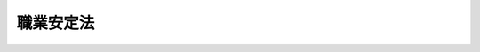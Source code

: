 .. _S22HO141:

==========
職業安定法
==========

.. raw:: html
    
    
    <b>職業安定法<br>
    （昭和二十二年十一月三十日法律第百四十一号）</b><br><br><div align="right">最終改正：平成二四年八月一日法律第五三号</div><br><div align="right"><table width="" border="0"><tr><td><font color="RED">（最終改正までの未施行法令）</font></td></tr><tr><td><a href="/cgi-bin/idxmiseko.cgi?H_RYAKU=%8f%ba%93%f1%93%f1%96%40%88%ea%8e%6c%88%ea&amp;H_NO=%95%bd%90%ac%93%f1%8f%5c%8e%6c%94%4e%94%aa%8c%8e%88%ea%93%fa%96%40%97%a5%91%e6%8c%dc%8f%5c%8e%4f%8d%86&amp;H_PATH=/miseko/S22HO141/H24HO053.html" target="inyo">平成二十四年八月一日法律第五十三号</a></td><td align="right">（一部未施行）</td></tr><tr></tr><tr><td align="right">　</td><td></td></tr><tr></tr></table></div><a name="0000000000000000000000000000000000000000000000000000000000000000000000000000000"></a>
    <br>
    　<a href="#1000000000001000000000000000000000000000000000000000000000000000000000000000000" target="data">第一章　総則（第一条―第五条の七）</a>
    <br>
    　<a href="#1000000000002000000000000000000000000000000000000000000000000000000000000000000" target="data">第二章　職業安定機関の行う職業紹介及び職業指導</a>
    <br>
    　　<a href="#1000000000002000000001000000000000000000000000000000000000000000000000000000000" target="data">第一節　通則（第六条―第十六条）</a>
    <br>
    　　<a href="#1000000000002000000002000000000000000000000000000000000000000000000000000000000" target="data">第二節　職業紹介（第十七条―第二十一条）</a>
    <br>
    　　<a href="#1000000000002000000003000000000000000000000000000000000000000000000000000000000" target="data">第三節　職業指導（第二十二条―第二十五条）</a>
    <br>
    　　<a href="#1000000000002000000004000000000000000000000000000000000000000000000000000000000" target="data">第四節　学生若しくは生徒又は学校卒業者の職業紹介等（第二十六条―第二十九条）</a>
    <br>
    　<a href="#1000000000003000000000000000000000000000000000000000000000000000000000000000000" target="data">第三章　職業安定機関以外の者の行う職業紹介</a>
    <br>
    　　<a href="#1000000000003000000001000000000000000000000000000000000000000000000000000000000" target="data">第一節　有料職業紹介事業（第三十条―第三十二条の十六）</a>
    <br>
    　　<a href="#1000000000003000000002000000000000000000000000000000000000000000000000000000000" target="data">第二節　無料職業紹介事業（第三十三条―第三十三条の五）</a>
    <br>
    　　<a href="#1000000000003000000003000000000000000000000000000000000000000000000000000000000" target="data">第三節　補則（第三十三条の六―第三十五条）</a>
    <br>
    　<a href="#1000000000003002000000000000000000000000000000000000000000000000000000000000000" target="data">第三章の二　労働者の募集（第三十六条―第四十三条）</a>
    <br>
    　<a href="#1000000000003003000000000000000000000000000000000000000000000000000000000000000" target="data">第三章の三　労働者供給事業（第四十四条―第四十七条）</a>
    <br>
    　<a href="#1000000000003004000000000000000000000000000000000000000000000000000000000000000" target="data">第三章の四　労働者派遣事業等（第四十七条の二） </a>
    <br>
    　<a href="#1000000000004000000000000000000000000000000000000000000000000000000000000000000" target="data">第四章　雑則（第四十八条―第六十二条）</a>
    <br>
    　<a href="#1000000000005000000000000000000000000000000000000000000000000000000000000000000" target="data">第五章　罰則（第六十三条―第六十七条）</a>
    <br>
    　<a href="#5000000000000000000000000000000000000000000000000000000000000000000000000000000" target="data">附則</a>
    <br><p>　　　<b><a name="1000000000001000000000000000000000000000000000000000000000000000000000000000000">第一章　総則</a>
    </b>
    </p><p>
    </p><div class="arttitle"><a name="1000000000000000000000000000000000000000000000000100000000000000000000000000000">（法律の目的）</a>
    </div><div class="item"><b>第一条</b>
    <a name="1000000000000000000000000000000000000000000000000100000000001000000000000000000"></a>
    　この法律は、<a href="/cgi-bin/idxrefer.cgi?H_FILE=%8f%ba%8e%6c%88%ea%96%40%88%ea%8e%4f%93%f1&amp;REF_NAME=%8c%d9%97%70%91%ce%8d%f4%96%40&amp;ANCHOR_F=&amp;ANCHOR_T=" target="inyo">雇用対策法</a>
    （昭和四十一年法律第百三十二号）と相まつて、公共に奉仕する公共職業安定所その他の職業安定機関が関係行政庁又は関係団体の協力を得て職業紹介事業等を行うこと、職業安定機関以外の者の行う職業紹介事業等が労働力の需要供給の適正かつ円滑な調整に果たすべき役割にかんがみその適正な運営を確保すること等により、各人にその有する能力に適合する職業に就く機会を与え、及び産業に必要な労働力を充足し、もつて職業の安定を図るとともに、経済及び社会の発展に寄与することを目的とする。
    </div>
    
    <p>
    </p><div class="arttitle"><a name="1000000000000000000000000000000000000000000000000200000000000000000000000000000">（職業選択の自由）</a>
    </div><div class="item"><b>第二条</b>
    <a name="1000000000000000000000000000000000000000000000000200000000001000000000000000000"></a>
    　何人も、公共の福祉に反しない限り、職業を自由に選択することができる。
    </div>
    
    <p>
    </p><div class="arttitle"><a name="1000000000000000000000000000000000000000000000000300000000000000000000000000000">（均等待遇）</a>
    </div><div class="item"><b>第三条</b>
    <a name="1000000000000000000000000000000000000000000000000300000000001000000000000000000"></a>
    　何人も、人種、国籍、信条、性別、社会的身分、門地、従前の職業、労働組合の組合員であること等を理由として、職業紹介、職業指導等について、差別的取扱を受けることがない。但し、<a href="/cgi-bin/idxrefer.cgi?H_FILE=%8f%ba%93%f1%8e%6c%96%40%88%ea%8e%b5%8e%6c&amp;REF_NAME=%98%4a%93%ad%91%67%8d%87%96%40&amp;ANCHOR_F=&amp;ANCHOR_T=" target="inyo">労働組合法</a>
    の規定によつて、雇用主と労働組合との間に締結された労働協約に別段の定のある場合は、この限りでない。
    </div>
    
    <p>
    </p><div class="arttitle"><a name="1000000000000000000000000000000000000000000000000400000000000000000000000000000">（定義）</a>
    </div><div class="item"><b>第四条</b>
    <a name="1000000000000000000000000000000000000000000000000400000000001000000000000000000"></a>
    　この法律において「職業紹介」とは、求人及び求職の申込みを受け、求人者と求職者との間における雇用関係の成立をあつせんすることをいう。
    </div>
    <div class="item"><b><a name="1000000000000000000000000000000000000000000000000400000000002000000000000000000">○２</a>
    </b>
    　この法律において「無料の職業紹介」とは、職業紹介に関し、いかなる名義でも、その手数料又は報酬を受けないで行う職業紹介をいう。
    </div>
    <div class="item"><b><a name="1000000000000000000000000000000000000000000000000400000000003000000000000000000">○３</a>
    </b>
    　この法律において「有料の職業紹介」とは、無料の職業紹介以外の職業紹介をいう。
    </div>
    <div class="item"><b><a name="1000000000000000000000000000000000000000000000000400000000004000000000000000000">○４</a>
    </b>
    　この法律において「職業指導」とは、職業に就こうとする者に対し、実習、講習、指示、助言、情報の提供その他の方法により、その者の能力に適合する職業の選択を容易にさせ、及びその職業に対する適応性を増大させるために行う指導をいう。
    </div>
    <div class="item"><b><a name="1000000000000000000000000000000000000000000000000400000000005000000000000000000">○５</a>
    </b>
    　この法律において「労働者の募集」とは、労働者を雇用しようとする者が、自ら又は他人に委託して、労働者となろうとする者に対し、その被用者となることを勧誘することをいう。
    </div>
    <div class="item"><b><a name="1000000000000000000000000000000000000000000000000400000000006000000000000000000">○６</a>
    </b>
    　この法律において「労働者供給」とは、供給契約に基づいて労働者を他人の指揮命令を受けて労働に従事させることをいい、<a href="/cgi-bin/idxrefer.cgi?H_FILE=%8f%ba%98%5a%81%5a%96%40%94%aa%94%aa&amp;REF_NAME=%98%4a%93%ad%8e%d2%94%68%8c%ad%8e%96%8b%c6%82%cc%93%4b%90%b3%82%c8%89%5e%89%63%82%cc%8a%6d%95%db%8b%79%82%d1%94%68%8c%ad%98%4a%93%ad%8e%d2%82%cc%95%db%8c%ec%93%99%82%c9%8a%d6%82%b7%82%e9%96%40%97%a5&amp;ANCHOR_F=&amp;ANCHOR_T=" target="inyo">労働者派遣事業の適正な運営の確保及び派遣労働者の保護等に関する法律</a>
    （昭和六十年法律第八十八号。以下「労働者派遣法」という。）<a href="/cgi-bin/idxrefer.cgi?H_FILE=%8f%ba%98%5a%81%5a%96%40%94%aa%94%aa&amp;REF_NAME=%91%e6%93%f1%8f%f0%91%e6%88%ea%8d%86&amp;ANCHOR_F=1000000000000000000000000000000000000000000000000200000000006000000001000000000&amp;ANCHOR_T=1000000000000000000000000000000000000000000000000200000000006000000001000000000#1000000000000000000000000000000000000000000000000200000000006000000001000000000" target="inyo">第二条第一号</a>
    に規定する労働者派遣に該当するものを含まないものとする。
    </div>
    <div class="item"><b><a name="1000000000000000000000000000000000000000000000000400000000007000000000000000000">○７</a>
    </b>
    　この法律において「職業紹介事業者」とは、第三十条第一項若しくは第三十三条第一項の許可を受けて、又は第三十三条の二第一項、第三十三条の三第一項若しくは第三十三条の四第一項の規定による届出をして職業紹介事業を行う者をいう。
    </div>
    <div class="item"><b><a name="1000000000000000000000000000000000000000000000000400000000008000000000000000000">○８</a>
    </b>
    　この法律において「労働者供給事業者」とは、第四十五条の規定により労働者供給事業を行う労働組合等（<a href="/cgi-bin/idxrefer.cgi?H_FILE=%8f%ba%93%f1%8e%6c%96%40%88%ea%8e%b5%8e%6c&amp;REF_NAME=%98%4a%93%ad%91%67%8d%87%96%40&amp;ANCHOR_F=&amp;ANCHOR_T=" target="inyo">労働組合法</a>
    による労働組合その他これに準ずるものであつて厚生労働省令で定めるものをいう。以下同じ。）をいう。
    </div>
    <div class="item"><b><a name="1000000000000000000000000000000000000000000000000400000000009000000000000000000">○９</a>
    </b>
    　この法律において「個人情報」とは、個人に関する情報であつて、特定の個人を識別することができるもの（他の情報と照合することにより特定の個人を識別することができることとなるものを含む。）をいう。
    </div>
    
    <p>
    </p><div class="arttitle"><a name="1000000000000000000000000000000000000000000000000500000000000000000000000000000">（政府の行う業務）</a>
    </div><div class="item"><b>第五条</b>
    <a name="1000000000000000000000000000000000000000000000000500000000001000000000000000000"></a>
    　政府は、第一条の目的を達成するために、次に掲げる業務を行う。
    <div class="number"><b><a name="1000000000000000000000000000000000000000000000000500000000001000000001000000000">一</a>
    </b>
    　労働力の需要供給の適正かつ円滑な調整を図ること。
    </div>
    <div class="number"><b><a name="1000000000000000000000000000000000000000000000000500000000001000000002000000000">二</a>
    </b>
    　失業者に対し、職業に就く機会を与えるために、必要な政策を樹立し、その実施に努めること。
    </div>
    <div class="number"><b><a name="1000000000000000000000000000000000000000000000000500000000001000000003000000000">三</a>
    </b>
    　求職者に対し、迅速に、その能力に適合する職業に就くことをあつせんするため、及び求人者に対し、その必要とする労働力を充足するために、無料の職業紹介事業を行うこと。
    </div>
    <div class="number"><b><a name="1000000000000000000000000000000000000000000000000500000000001000000004000000000">四</a>
    </b>
    　政府以外の者の行う職業紹介、労働者の募集、労働者供給事業又は<a href="/cgi-bin/idxrefer.cgi?H_FILE=%8f%ba%98%5a%81%5a%96%40%94%aa%94%aa&amp;REF_NAME=%98%4a%93%ad%8e%d2%94%68%8c%ad%96%40%91%e6%93%f1%8f%f0%91%e6%8e%4f%8d%86&amp;ANCHOR_F=1000000000000000000000000000000000000000000000000200000000001000000003000000000&amp;ANCHOR_T=1000000000000000000000000000000000000000000000000200000000001000000003000000000#1000000000000000000000000000000000000000000000000200000000001000000003000000000" target="inyo">労働者派遣法第二条第三号</a>
    に規定する労働者派遣事業及び<a href="/cgi-bin/idxrefer.cgi?H_FILE=%8f%ba%8c%dc%88%ea%96%40%8e%4f%8e%4f&amp;REF_NAME=%8c%9a%90%dd%98%4a%93%ad%8e%d2%82%cc%8c%d9%97%70%82%cc%89%fc%91%50%93%99%82%c9%8a%d6%82%b7%82%e9%96%40%97%a5&amp;ANCHOR_F=&amp;ANCHOR_T=" target="inyo">建設労働者の雇用の改善等に関する法律</a>
    （昭和五十一年法律第三十三号。以下「建設労働法」という。）<a href="/cgi-bin/idxrefer.cgi?H_FILE=%8f%ba%8c%dc%88%ea%96%40%8e%4f%8e%4f&amp;REF_NAME=%91%e6%93%f1%8f%f0%91%e6%8f%5c%8d%80&amp;ANCHOR_F=1000000000000000000000000000000000000000000000000200000000010000000000000000000&amp;ANCHOR_T=1000000000000000000000000000000000000000000000000200000000010000000000000000000#1000000000000000000000000000000000000000000000000200000000010000000000000000000" target="inyo">第二条第十項</a>
    に規定する建設業務労働者就業機会確保事業（以下「労働者派遣事業等」という。）を労働者及び公共の利益を増進するように、指導監督すること。
    </div>
    <div class="number"><b><a name="1000000000000000000000000000000000000000000000000500000000001000000005000000000">五</a>
    </b>
    　求職者に対し、必要な職業指導を行うこと。
    </div>
    <div class="number"><b><a name="1000000000000000000000000000000000000000000000000500000000001000000006000000000">六</a>
    </b>
    　個人、団体、学校又は関係行政庁の協力を得て、公共職業安定所の業務の運営の改善向上を図ること。
    </div>
    <div class="number"><b><a name="1000000000000000000000000000000000000000000000000500000000001000000007000000000">七</a>
    </b>
    　<a href="/cgi-bin/idxrefer.cgi?H_FILE=%8f%ba%8e%6c%8b%e3%96%40%88%ea%88%ea%98%5a&amp;REF_NAME=%8c%d9%97%70%95%db%8c%af%96%40&amp;ANCHOR_F=&amp;ANCHOR_T=" target="inyo">雇用保険法</a>
    （昭和四十九年法律第百十六号）の規定によつて、給付を受けるべき者について、職業紹介又は職業指導を行い、雇用保険制度の健全な運用を図ること。
    </div>
    </div>
    
    <p>
    </p><div class="arttitle"><a name="1000000000000000000000000000000000000000000000000500200000000000000000000000000">（職業安定機関と職業紹介事業者等の協力）</a>
    </div><div class="item"><b>第五条の二</b>
    <a name="1000000000000000000000000000000000000000000000000500200000001000000000000000000"></a>
    　職業安定機関及び職業紹介事業者又は労働者供給事業者は、労働力の需要供給の適正かつ円滑な調整を図るため、雇用情報の充実、労働力の需要供給の調整に係る技術の向上等に関し、相互に協力するように努めなければならない。
    </div>
    
    <p>
    </p><div class="arttitle"><a name="1000000000000000000000000000000000000000000000000500300000000000000000000000000">（労働条件等の明示）</a>
    </div><div class="item"><b>第五条の三</b>
    <a name="1000000000000000000000000000000000000000000000000500300000001000000000000000000"></a>
    　公共職業安定所及び職業紹介事業者、労働者の募集を行う者及び募集受託者（第三十九条に規定する募集受託者をいう。）並びに労働者供給事業者（次条において「公共職業安定所等」という。）は、それぞれ、職業紹介、労働者の募集又は労働者供給に当たり、求職者、募集に応じて労働者になろうとする者又は供給される労働者に対し、その者が従事すべき業務の内容及び賃金、労働時間その他の労働条件を明示しなければならない。
    </div>
    <div class="item"><b><a name="1000000000000000000000000000000000000000000000000500300000002000000000000000000">○２</a>
    </b>
    　求人者は求人の申込みに当たり公共職業安定所又は職業紹介事業者に対し、労働者供給を受けようとする者はあらかじめ労働者供給事業者に対し、それぞれ、求職者又は供給される労働者が従事すべき業務の内容及び賃金、労働時間その他の労働条件を明示しなければならない。
    </div>
    <div class="item"><b><a name="1000000000000000000000000000000000000000000000000500300000003000000000000000000">○３</a>
    </b>
    　前二項の規定による明示は、賃金及び労働時間に関する事項その他の厚生労働省令で定める事項については、厚生労働省令で定める方法により行わなければならない。
    </div>
    
    <p>
    </p><div class="arttitle"><a name="1000000000000000000000000000000000000000000000000500400000000000000000000000000">（求職者等の個人情報の取扱い）</a>
    </div><div class="item"><b>第五条の四</b>
    <a name="100000000000000000000000000000000000000000000000050040000000100000000000000%E3%81%AB%E5%BF%9C%E3%81%98%E3%81%A6%E5%8A%B4%E5%83%8D%E8%80%85%E3%81%AB%E3%81%AA%E3%82%8D%E3%81%86%E3%81%A8%E3%81%99%E3%82%8B%E8%80%85%E5%8F%88%E3%81%AF%E4%BE%9B%E7%B5%A6%E3%81%95%E3%82%8C%E3%82%8B%E5%8A%B4%E5%83%8D%E8%80%85%E3%81%AE%E5%80%8B%E4%BA%BA%E6%83%85%E5%A0%B1%EF%BC%88%E4%BB%A5%E4%B8%8B%E3%81%93%E3%81%AE%E6%9D%A1%E3%81%AB%E3%81%8A%E3%81%84%E3%81%A6%E3%80%8C%E6%B1%82%E8%81%B7%E8%80%85%E7%AD%89%E3%81%AE%E5%80%8B%E4%BA%BA%E6%83%85%E5%A0%B1%E3%80%8D%E3%81%A8%E3%81%84%E3%81%86%E3%80%82%EF%BC%89%E3%82%92%E5%8F%8E%E9%9B%86%E3%81%97%E3%80%81%E4%BF%9D%E7%AE%A1%E3%81%97%E3%80%81%E5%8F%88%E3%81%AF%E4%BD%BF%E7%94%A8%E3%81%99%E3%82%8B%E3%81%AB%E5%BD%93%E3%81%9F%E3%81%A4%E3%81%A6%E3%81%AF%E3%80%81%E3%81%9D%E3%81%AE%E6%A5%AD%E5%8B%99%E3%81%AE%E7%9B%AE%E7%9A%84%E3%81%AE%E9%81%94%E6%88%90%E3%81%AB%E5%BF%85%E8%A6%81%E3%81%AA%E7%AF%84%E5%9B%B2%E5%86%85%E3%81%A7%E6%B1%82%E8%81%B7%E8%80%85%E7%AD%89%E3%81%AE%E5%80%8B%E4%BA%BA%E6%83%85%E5%A0%B1%E3%82%92%E5%8F%8E%E9%9B%86%E3%81%97%E3%80%81%E4%B8%A6%E3%81%B3%E3%81%AB%E5%BD%93%E8%A9%B2%E5%8F%8E%E9%9B%86%E3%81%AE%E7%9B%AE%E7%9A%84%E3%81%AE%E7%AF%84%E5%9B%B2%E5%86%85%E3%81%A7%E3%81%93%E3%82%8C%E3%82%92%E4%BF%9D%E7%AE%A1%E3%81%97%E3%80%81%E5%8F%8A%E3%81%B3%E4%BD%BF%E7%94%A8%E3%81%97%E3%81%AA%E3%81%91%E3%82%8C%E3%81%B0%E3%81%AA%E3%82%89%E3%81%AA%E3%81%84%E3%80%82%E3%81%9F%E3%81%A0%E3%81%97%E3%80%81%E6%9C%AC%E4%BA%BA%E3%81%AE%E5%90%8C%E6%84%8F%E3%81%8C%E3%81%82%E3%82%8B%E5%A0%B4%E5%90%88%E3%81%9D%E3%81%AE%E4%BB%96%E6%AD%A3%E5%BD%93%E3%81%AA%E4%BA%8B%E7%94%B1%E3%81%8C%E3%81%82%E3%82%8B%E5%A0%B4%E5%90%88%E3%81%AF%E3%80%81%E3%81%93%E3%81%AE%E9%99%90%E3%82%8A%E3%81%A7%E3%81%AA%E3%81%84%E3%80%82%0A&lt;/DIV&gt;%0A&lt;DIV%20class=" item><b><a name="1000000000000000000000000000000000000000000000000500400000002000000000000000000">○２</a>
    </b>
    　公共職業安定所等は、求職者等の個人情報を適正に管理するために必要な措置を講じなければならない。
    </a></div>
    
    <p>
    </p><div class="arttitle"><a name="1000000000000000000000000000000000000000000000000500500000000000000000000000000">（求人の申込み）</a>
    </div><div class="item"><b>第五条の五</b>
    <a name="1000000000000000000000000000000000000000000000000500500000001000000000000000000"></a>
    　公共職業安定所及び職業紹介事業者は、求人の申込みはすべて受理しなければならない。ただし、その申込みの内容が法令に違反するとき、その申込みの内容である賃金、労働時間その他の労働条件が通常の労働条件と比べて著しく不適当であると認めるとき、又は求人者が第五条の三第二項の規定による明示をしないときは、その申込みを受理しないことができる。
    </div>
    
    <p>
    </p><div class="arttitle"><a name="1000000000000000000000000000000000000000000000000500600000000000000000000000000">（求職の申込み）</a>
    </div><div class="item"><b>第五条の六</b>
    <a name="1000000000000000000000000000000000000000000000000500600000001000000000000000000"></a>
    　公共職業安定所及び職業紹介事業者は、求職の申込みはすべて受理しなければならない。ただし、その申込みの内容が法令に違反するときは、これを受理しないことができる。
    </div>
    <div class="item"><b><a name="1000000000000000000000000000000000000000000000000500600000002000000000000000000">○２</a>
    </b>
    　公共職業安定所及び職業紹介事業者は、特殊な業務に対する求職者の適否を決定するため必要があると認めるときは、試問及び技能の検査を行うことができる。
    </div>
    
    <p>
    </p><div class="arttitle"><a name="1000000000000000000000000000000000000000000000000500700000000000000000000000000">（求職者の能力に適合する職業の紹介等）</a>
    </div><div class="item"><b>第五条の七</b>
    <a name="1000000000000000000000000000000000000000000000000500700000001000000000000000000"></a>
    　公共職業安定所及び職業紹介事業者は、求職者に対しては、その能力に適合する職業を紹介し、求人者に対しては、その雇用条件に適合する求職者を紹介するように努めなければならない。
    </div>
    
    
    <p>　　　<b><a name="1000000000002000000000000000000000000000000000000000000000000000000000000000000">第二章　職業安定機関の行う職業紹介及び職業指導</a>
    </b>
    </p><p>　　　　<b><a name="1000000000002000000001000000000000000000000000000000000000000000000000000000000">第一節　通則</a>
    </b>
    </p><p>
    </p><div class="arttitle"><a name="100000000000000000000000000000000000%E6%89%80%E5%B1%9E%E3%81%AE%E8%81%B7%E5%93%A1%E5%8F%8A%E3%81%B3%E5%85%AC%E5%85%B1%E8%81%B7%E6%A5%AD%E5%AE%89%E5%AE%9A%E6%89%80%E9%95%B7%E3%82%92%E6%8C%87%E6%8F%AE%E7%9B%A3%E7%9D%A3%E3%81%99%E3%82%8B%E3%80%82%0A&lt;/DIV&gt;%0A%0A&lt;P&gt;%0A&lt;DIV%20class=" arttitle></a><a name="1000000000000000000000000000000000000000000000000800000000000000000000000000000">（公共職業安定所）</a>
    </div><div class="item"><b>第八条</b>
    <a name="1000000000000000000000000000000000000000000000000800000000001000000000000000000"></a>
    　公共職業安定所は、職業紹介、職業指導、雇用保険その他この法律の目的を達成するために必要な業務を行い、無料で公共に奉仕する機関とする。
    </div>
    <div class="item"><b><a name="1000000000000000000000000000000000000000000000000800000000002000000000000000000">○２</a>
    </b>
    　公共職業安定所長は、都道府県労働局長の指揮監督を受けて、所務をつかさどり、所属の職員を指揮監督する。
    </div>
    
    <p>
    </p><div class="arttitle"><a name="1000000000000000000000000000000000000000000000000900000000000000000000000000000">（職員の資格等）</a>
    </div><div class="item"><b>第九条</b>
    <a name="1000000000000000000000000000000000000000000000000900000000001000000000000000000"></a>
    　公共職業安定所その他の職業安定機関の業務が効果的に行われるために、職業安定主管局、都道府県労働局又は公共職業安定所において、専らこの法律を施行する業務に従事する職員は、人事院の定める資格又は経験を有する者でなければならない。
    </div>
    
    <p>
    </p><div class="item"><b><a name="1000000000000000000000000000000000000000000000000900200000000000000000000000000">第九条の二</a>
    </b>
    <a name="1000000000000000000000000000000000000000000000000900200000001000000000000000000"></a>
    　公共職業安定所に就職促進指導官を置く。
    </div>
    <div class="item"><b><a name="1000000000000000000000000000000000000000000000000900200000002000000000000000000">○２</a>
    </b>
    　就職促進指導官は、専門的知識に基づいて、主として、<a href="/cgi-bin/idxrefer.cgi?H_FILE=%8f%ba%8e%6c%98%5a%96%40%98%5a%94%aa&amp;REF_NAME=%8d%82%94%4e%97%ee%8e%d2%93%99%82%cc%8c%d9%97%70%82%cc%88%c0%92%e8%93%99%82%c9%8a%d6%82%b7%82%e9%96%40%97%a5&amp;ANCHOR_F=&amp;ANCHOR_T=" target="inyo">高年齢者等の雇用の安定等に関する法律</a>
    （昭和四十六年法律第六十八号）<a href="/cgi-bin/idxrefer.cgi?H_FILE=%8f%ba%8e%6c%98%5a%96%40%98%5a%94%aa&amp;REF_NAME=%91%e6%93%f1%8f%5c%8e%6c%8f%f0%91%e6%88%ea%8d%80&amp;ANCHOR_F=1000000000000000000000000000000000000000000000002400000000001000000000000000000&amp;ANCHOR_T=1000000000000000000000000000000000000000000000002400000000001000000000000000000#1000000000000000000000000000000000000000000000002400000000001000000000000000000" target="inyo">第二十四条第一項</a>
    又は<a href="/cgi-bin/idxrefer.cgi?H_FILE=%8f%ba%8e%6c%98%5a%96%40%98%5a%94%aa&amp;REF_NAME=%91%e6%93%f1%8d%80&amp;ANCHOR_F=1000000000000000000000000000000000000000000000002400000000002000000000000000000&amp;ANCHOR_T=1000000000000000000000000000000000000000000000002400000000002000000000000000000#1000000000000000000000000000000000000000000000002400000000002000000000000000000" target="inyo">第二項</a>
    の指示を受けた者に対し、職業指導を行うものとする。
    </div>
    <div class="item"><b><a name="1000000000000000000000000000000000000000000000000900200000003000000000000000000">○３</a>
    </b>
    　前二項に定めるもののほか、就職促進指導官に関し必要な事項は、厚生労働大臣が定める。
    </div>
    
    <p>
    </p><div class="arttitle"><a name="1000000000000000000000000000000000000000000000001000000000000000000000000000000">（地方運輸局に対する協力）</a>
    </div><div class="item"><b>第十条</b>
    <a name="1000000000000000000000000000000000000000000000001000000000001000000000000000000"></a>
    　公共職業安定所は、地方運輸局長（運輸監理部長を含む。）の行う船員の職業の安定に関する業務について、これに協力しなければならない。
    </div>
    
    <p>
    </p><div class="arttitle"><a name="1000000000000000000000000000000000000000000000001100000000000000000000000000000">（市町村が処理する事務）</a>
    </div><div class="item"><b>第十一条</b>
    <a name="1000000000000000000000000000000000000000000000001100000000001000000000000000000"></a>
    　公共職業安定所との交通が不便であるため当該公共職業安定所に直接求人又は求職を申し込むことが困難であると認められる地域として厚生労働大臣が指定する地域（以下この項において「指定地域」という。）を管轄する市町村長は、次に掲げる事務を行う。
    <div class="number"><b><a name="1000000000000000000000000000000000000000000000001100000000001000000001000000000">一</a>
    </b>
    　指定地域内に所在する事業所からの求人又は指定地域内に居住する求職者からの求職の申込みを当該公共職業安定所に取り次ぐこと。
    </div>
    <div class="number"><b><a name="1000000000000000000000000000000000000000000000001100000000001000000002000000000">二</a>
    </b>
    　当該公共職業安定所からの照会に応じて、指定地域内に所在する事業所に係る求人者又は指定地域内に居住する求職者の職業紹介に関し必要な事項を調査すること。
    </div>
    <div class="number"><b><a name="1000000000000000000000000000000000000000000000001100000000001000000003000000000">三</a>
    </b>
    　当該公共職業安定所からの求人又は求職に関する情報を指定地域内に所在する事業所に係る求人者又は指定地域内に居住する求職者に周知させること。
    </div>
    </div>
    <div class="item"><b><a name="1000000000000000000000000000000000000000000000001100000000002000000000000000000">○２</a>
    </b>
    　当該公共職業安定所の長は、前項の事務に関し特に必要があると認めるときは、市町村長に対し、必要な指示をすることができる。
    </div>
    <div class="item"><b><a name="1000000000000000000000000000000000000000000000001100000000003000000000000000000">○３</a>
    </b>
    　市町村長は、第一項の事務に関し、求人者又は求職者から、いかなる名義でも、実費その他の手数料を徴収してはならない。
    </div>
    <div class="item"><b><a name="1000000000000000000000000000000000000000000000001100000000004000000000000000000">○４</a>
    </b>
    　第一項の規定により市町村が処理することとされている事務は、<a href="/cgi-bin/idxrefer.cgi?H_FILE=%8f%ba%93%f1%93%f1%96%40%98%5a%8e%b5&amp;REF_NAME=%92%6e%95%fb%8e%a9%8e%a1%96%40&amp;ANCHOR_F=&amp;ANCHOR_T=" target="inyo">地方自治法</a>
    （昭和二十二年法律第六十七号）<a href="/cgi-bin/idxrefer.cgi?H_FILE=%8f%ba%93%f1%93%f1%96%40%98%5a%8e%b5&amp;REF_NAME=%91%e6%93%f1%8f%f0%91%e6%8b%e3%8d%80%91%e6%88%ea%8d%86&amp;ANCHOR_F=1000000000000000000000000000000000000000000000000200000000009000000001000000000&amp;ANCHOR_T=1000000000000000000000000000000000000000000000000200000000009000000001000000000#1000000000000000000000000000000000000000000000000200000000009000000001000000000" target="inyo">第二条第九項第一号</a>
    に規定する<a href="/cgi-bin/idxrefer.cgi?H_FILE=%8f%ba%93%f1%93%f1%96%40%98%5a%8e%b5&amp;REF_NAME=%91%e6%88%ea%8d%86&amp;ANCHOR_F=1000000000000000000000000000000000000000000000000200000000009000000001000000000&amp;ANCHOR_T=1000000000000000000000000000000000000000000000000200000000009000000001000000000#1000000000000000000000000000000000000000000000000200000000009000000001000000000" target="inyo">第一号</a>
    法定受託事務とする。
    </div>
    
    <p>
    </p><div class="item"><b><a name="1000000000000000000000000000000000000000000000001200000000000000000000000000000">第十二条</a>
    </b>
    <a name="1000000000000000000000000000000000000000000000001200000000001000000000000000000"></a>
    　削除
    </div>
    
    <p>
    </p><div class="arttitle"><a name="1000000000000000000000000000000000000000000000001300000000000000000000000000000">（業務報告の様式）</a>
    </div><div class="item"><b>第十三条</b>
    <a name="1000000000000000000000000000000000000000000000001300000000001000000000000000000"></a>
    　職業安定主管局長は、都道府県労働局及び公共職業安定所が、この法律の規定によつてなす業務報告の様式を定めなければならない。
    </div>
    <div class="item"><b><a name="1000000000000000000000000000000000000000000000001300000000002000000000000000000">○２</a>
    </b>
    　都道府県労働局及び公共職業安定所の業務報告は、前項の様式に従つて、これをしなければならない。
    </div>
    
    <p>
    </p><div class="arttitle"><a name="1000000000000000000000000000000000000000000000001400000000000000000000000000000">（労働力の需給に関する調査等）</a>
    </div><div class="item"><b>第十四条</b>
    <a name="1000000000000000000000000000000000000000000000001400000000001000000000000000000"></a>
    　職業安定主管局長は、労働力の需要供給の適正かつ円滑な調整に資するため、都道府県労働局及び公共職業安定所からの労働力の需要供給に関する調査報告等により、雇用及び失業の状況に関する情報を収集するとともに、当該情報の整理、分析、公表等必要な措置を講ずるように努めなければならない。
    </div>
    
    <p>
    </p><div class="arttitle"><a name="1000000000000000000000000000000000000000000000001500000000000000000000000000000">（標準職業名等）</a>
    </div><div class="item"><b>第十五条</b>
    <a name="1000000000000000000000000000000000000000000000001500000000001000000000000000000"></a>
    　職業安定主管局長は、職業に関する調査研究の成果等に基づき、職業紹介事業、労働者の募集及び労働者供給事業に共通して使用されるべき標準職業名を定め、職業解説及び職業分類表を作成し、並びにそれらの普及に努めなければならない。
    </div>
    
    <p>
    </p><div class="arttitle"><a name="1000000000000000000000000000000000000000000000001600000000000000000000000000000">（職業紹介等の基準）</a>
    </div><div class="item"><b>第十六条</b>
    <a name="1000000000000000000000000000000000000000000000001600000000001000000000000000000"></a>
    　厚生労働大臣は、身体又は精神に障害のある者、新たに職業に就こうとする者、中高年齢の失業者その他職業に就くことについて特別の配慮を必要とする者に対して行われる職業紹介及び職業指導の実施に関し必要な基準を定めることができる。
    </div>
    
    
    <p>　　　　<b><a name="1000000000002000000002000000000000000000000000000000000000000000000000000000000">第二節　職業紹介</a>
    </b>
    </p><p>
    </p><div class="arttitle"><a name="1000000000000000000000000000000000000000000000001700000000000000000000000000000">（職業紹介の地域）</a>
    </div><div class="item"><b>第十七条</b>
    <a name="1000000000000000000000000000000000000000000000001700000000001000000000000000000"></a>
    　公共職業安定所は、求職者に対し、できる限り、就職の際にその住所又は居所の変更を必要としない職業を紹介するよう努めなければならない。
    </div>
    <div class="item"><b><a name="1000000000000000000000000000000000000000000000001700000000002000000000000000000">○２</a>
    </b>
    　公共職業安定所は、その管轄区域内において、求職者にその希望及び能力に適合する職業を紹介することができないとき、又は求人者の希望する求職者若しくは求人数を充足することができないときは、広範囲の地域にわたる職業紹介活動をするものとする。
    </div>
    <div class="item"><b><a name="1000000000000000000000000000000000000000000000001700000000003000000000000000000">○３</a>
    </b>
    　前項の広範囲の地域にわたる職業紹介活動は、できる限り近隣の公共職業安定所が相互に協力して行うように努めなければならない。
    </div>
    <div class="item"><b><a name="1000000000000000000000000000000000000000000000001700000000004000000000000000000">○４</a>
    </b>
    　第二項の広範囲の地域にわたる職業紹介活動に関し必要な事項は、厚生労働省令で定める。
    </div>
    
    <p>
    </p><div class="arttitle"><a name="1000000000000000000000000000000000000000000000001800000000000000000000000000000">（求人又は求職の開拓等）</a>
    </div><div class="item"><b>第十八条</b>
    <a name="1000000000000000000000000000000000000000000000001800000000001000000000000000000"></a>
    　公共職業安定所は、他の法律の規定に基づいて行うもののほか、厚生労働省令で定めるところにより、求職者に対しその能力に適合する職業に就く機会を与えるため、及び求人者に対しその必要とする労働力を確保することができるようにするために、必要な求人又は求職の開拓を行うものとする。
    </div>
    <div class="item"><b><a name="1000000000000000000000000000000000000000000000001800000000002000000000000000000">○２</a>
    </b>
    　公共職業安定所は、前項の規定による求人又は求職の開拓に関し、地方公共団体、事業主の団体、労働組合その他の関係者に対し、情報の提供その他必要な連絡又は協力を求めることができる。
    </div>
    
    <p>
    </p><div class="arttitle"><a name="1000000000000000000000000000000000000000000000001900000000000000000000000000000">（公共職業訓練のあつせん）</a>
    </div><div class="item"><b>第十九条</b>
    <a name="1000000000000000000000000000000000000000000000001900000000001000000000000000000"></a>
    　公共職業安定所は、求職者に対し、公共職業能力開発施設の行う職業訓練（職業能力開発総合大学校の行うものを含む。）を受けることについてあつせんを行うものとする。
    </div>
    
    <p>
    </p><div class="arttitle"><a name="1000000000000000000000000000000000000000000000002000000000000000000000000000000">（労働争議に対する不介入）</a>
    </div><div class="item"><b>第二十条</b>
    <a name="1000000000000000000000000000000000000000000000002000000000001000000000000000000"></a>
    　公共職業安定所は、労働争議に対する中立の立場を維持するため、同盟罷業又は作業所閉鎖の行われている事業所に、求職者を紹介してはならない。
    </div>
    <div class="item"><b><a name="1000000000000000000000000000000000000000000000002000000000002000000000000000000">○２</a>
    </b>
    　前項に規定する場合の外、労働委員会が公共職業安定所に対し、事業所において、同盟罷業又は作業所閉鎖に至る虞の多い争議が発生していること及び求職者を無制限に紹介することによつて、当該争議の解決が妨げられることを通報した場合においては、公共職業安定所は当該事業所に対し、求職者を紹介してはならない。但し、当該争議の発生前、通常使用されていた労働者の員数を維持するため必要な限度まで労働者を紹介する場合は、この限りでない。
    </div>
    
    <p>
    </p><div class="arttitle"><a name="1000000000000000000000000000000000000000000000002100000000000000000000000000000">（施行規定）</a>
    </div><div class="item"><b>第二十一条</b>
    <a name="1000000000000000000000000000000000000000000000002100000000001000000000000000000"></a>
    　職業紹介の手続その他職業紹介に関し必要な事項は、厚生労働省令でこれを定める。
    </div>
    
    
    <p>　　　　<b><a name="1000000000002000000003000000000000000000000000000000000000000000000000000000000">第三節　職業指導</a>
    </b>
    </p><p>
    </p><div class="arttitle"><a name="1000000000000000000000000000000000000000000000002200000000000000000000000000000">（職業指導の実施）</a>
    </div><div class="item"><b>第二十二条</b>
    <a name="1000000000000000000000000000000000000000000000002200000000001000000000000000000"></a>
    　公共職業安定所は、身体又は精神に障害のある者、新たに職業に就こうとする者その他職業に就くについて特別の指導を加えることを必要とする者に対し、職業指導を行わなければならない。
    </div>
    
    <p>
    </p><div class="arttitle"><a name="1000000000000000000000000000000000000000000000002300000000000000000000000000000">（適性検査）</a>
    </div><div class="item"><b>第二十三条</b>
    <a name="1000000000000000000000000000000000000000000000002300000000001000000000000000000"></a>
    　公共職業安定所は、必要があると認めるときは、職業指導を受ける者について、適性検査を行うことができる。
    </div>
    
    <p>
    </p><div class="arttitle"><a name="1000000000000000000000000000000000000000000000002400000000000000000000000000000">（公共職業能力開発施設等との連携）</a>
    </div><div class="item"><b>第二十四条</b>
    <a name="1000000000000000000000000000000000000000000000002400000000001000000000000000000"></a>
    　公共職業安定所は、職業指導を受ける者に対し、公共職業能力開発施設の行う職業訓練（職業能力開発総合大学校の行うものを含む。）に関する情報の提供、相談その他の援助を与えることが必要であると認めるときは、公共職業能力開発施設その他の関係者に対し、必要な協力を求めることができる。
    </div>
    
    <p>
    </p><div class="arttitle"><a name="1000000000000000000000000000000000000000000000002500000000000000000000000000000">（施行規定）</a>
    </div><div class="item"><b>第二十五条</b>
    <a name="1000000000000000000000000000000000000000000000002500000000001000000000000000000"></a>
    　職業指導の方法その他職業指導に関し必要な事項は、厚生労働省令でこれを定める。
    </div>
    
    
    <p>　　　　<b><a name="1000000000002000000004000000000000000000000000000000000000000000000000000000000">第四節　学生若しくは生徒又は学校卒業者の職業紹介等</a>
    </b>
    </p><p>
    </p><div class="arttitle"><a name="1000000000000000000000000000000000000000000000002600000000000000000000000000000">（学生生徒等の職業紹介等）</a>
    </div><div class="item"><b>第二十六条</b>
    <a name="1000000000000000000000000000000000000000000000002600000000001000000000000000000"></a>
    　公共職業安定所は、<a href="/cgi-bin/idxrefer.cgi?H_FILE=%8f%ba%93%f1%93%f1%96%40%93%f1%98%5a&amp;REF_NAME=%8a%77%8d%5a%8b%b3%88%e7%96%40&amp;ANCHOR_F=&amp;ANCHOR_T=" target="inyo">学校教育法</a>
    （昭和二十二年法律第二十六号）<a href="/cgi-bin/idxrefer.cgi?H_FILE=%8f%ba%93%f1%93%f1%96%40%93%f1%98%5a&amp;REF_NAME=%91%e6%88%ea%8f%f0&amp;ANCHOR_F=1000000000000000000000000000000000000000000000000100000000000000000000000000000&amp;ANCHOR_T=100000000000000000000000000000000000000000000000%E3%81%99%E3%82%8B%E5%AD%A6%E6%A0%A1%EF%BC%88%E4%BB%A5%E4%B8%8B%E3%80%8C%E5%AD%A6%E6%A0%A1%E3%80%8D%E3%81%A8%E3%81%84%E3%81%86%E3%80%82%EF%BC%89%E3%81%AE%E5%AD%A6%E7%94%9F%E8%8B%A5%E3%81%97%E3%81%8F%E3%81%AF%E7%94%9F%E5%BE%92%E5%8F%88%E3%81%AF%E5%AD%A6%E6%A0%A1%E3%82%92%E5%8D%92%E6%A5%AD%E3%81%97%E3%81%9F%E8%80%85%EF%BC%88%E6%94%BF%E4%BB%A4%E3%81%A7%E5%AE%9A%E3%82%81%E3%82%8B%E8%80%85%E3%82%92%E9%99%A4%E3%81%8F%E3%80%82%E4%BB%A5%E4%B8%8B%E3%80%8C%E5%AD%A6%E7%94%9F%E7%94%9F%E5%BE%92%E7%AD%89%E3%80%8D%E3%81%A8%E3%81%84%E3%81%86%E3%80%82%EF%BC%89%E3%81%AE%E8%81%B7%E6%A5%AD%E7%B4%B9%E4%BB%8B%E3%81%AB%E3%81%A4%E3%81%84%E3%81%A6%E3%81%AF%E3%80%81%E5%AD%A6%E6%A0%A1%E3%81%A8%E5%8D%94%E5%8A%9B%E3%81%97%E3%81%A6%E3%80%81%E5%AD%A6%E7%94%9F%E7%94%9F%E5%BE%92%E7%AD%89%E3%81%AB%E5%AF%BE%E3%81%97%E3%80%81%E9%9B%87%E7%94%A8%E6%83%85%E5%A0%B1%E3%80%81%E8%81%B7%E6%A5%AD%E3%81%AB%E9%96%A2%E3%81%99%E3%82%8B%E8%AA%BF%E6%9F%BB%E7%A0%94%E7%A9%B6%E3%81%AE%E6%88%90%E6%9E%9C%E7%AD%89%E3%82%92%E6%8F%90%E4%BE%9B%E3%81%97%E3%80%81%E8%81%B7%E6%A5%AD%E6%8C%87%E5%B0%8E%E3%82%92%E8%A1%8C%E3%81%84%E3%80%81%E5%8F%8A%E3%81%B3%E5%85%AC%E5%85%B1%E8%81%B7%E6%A5%AD%E5%AE%89%E5%AE%9A%E6%89%80%E9%96%93%E3%81%AE%E9%80%A3%E7%B5%A1%E3%81%AB%E3%82%88%E3%82%8A%E3%80%81%E5%AD%A6%E7%94%9F%E7%94%9F%E5%BE%92%E7%AD%89%E3%81%AB%E5%AF%BE%E3%81%97%E3%81%A6%E7%B4%B9%E4%BB%8B%E3%81%99%E3%82%8B%E3%81%93%E3%81%A8%E3%81%8C%E9%81%A9%E5%BD%93%E3%81%A8%E8%AA%8D%E3%82%81%E3%82%89%E3%82%8C%E3%82%8B%E3%81%A7%E3%81%8D%E3%82%8B%E9%99%90%E3%82%8A%E5%A4%9A%E3%81%8F%E3%81%AE%E6%B1%82%E4%BA%BA%E3%82%92%E9%96%8B%E6%8B%93%E3%81%97%E3%80%81%E5%90%84%E5%AD%A6%E7%94%9F%E7%94%9F%E5%BE%92%E7%AD%89%E3%81%AE%E8%83%BD%E5%8A%9B%E3%81%AB%E9%81%A9%E5%90%88%E3%81%97%E3%81%9F%E8%81%B7%E6%A5%AD%E3%81%AB%E3%81%82%E3%81%A4%E3%81%9B%E3%82%93%E3%81%99%E3%82%8B%E3%82%88%E3%81%86%E5%8A%AA%E3%82%81%E3%81%AA%E3%81%91%E3%82%8C%E3%81%B0%E3%81%AA%E3%82%89%E3%81%AA%E3%81%84%E3%80%82%0A&lt;/DIV&gt;%0A&lt;DIV%20class=" item><b><a name="1000000000000000000000000000000000000000000000002600000000002000000000000000000">○２</a>
    </b>
    　公共職業安定所は、学校が学生又は生徒に対して行う職業指導に協力しなければならない。
    </a></div>
    <div class="item"><b><a name="1000000000000000000000000000000000000000000000002600000000003000000000000000000">○３</a>
    </b>
    　公共職業安定所は、学生生徒等に対する職業指導を効果的かつ効率的に行うことができるよう、学校その他の関係者と協力して、職業を体験する機会の付与その他の職業の選択についての学生又は生徒の関心と理解を深めるために必要な措置を講ずるものとする。
    </div>
    
    <p>
    </p><div class="arttitle"><a name="1000000000000000000000000000000000000000000000002700000000000000000000000000000">（学校による公共職業安定所業務の分担）</a>
    </div><div class="item"><b>第二十七条</b>
    <a name="1000000000000000000000000000000000000000000000002700000000001000000000000000000"></a>
    　公共職業安定所長は、学生生徒等の職業紹介を円滑に行うために必要があると認めるときは、学校の長の同意を得て、又は学校の長の要請により、その学校の長に、公共職業安定所の業務の一部を分担させることができる。
    </div>
    <div class="item"><b><a name="1000000000000000000000000000000000000000000000002700000000002000000000000000000">○２</a>
    </b>
    　前項の規定により公共職業安定所長が学校の長に分担させることができる業務は、次に掲げる事項に限られるものとする。
    <div class="number"><b><a name="1000000000000000000000000000000000000000000000002700000000002000000001000000000">一</a>
    </b>
    　求人の申込みを受理し、かつ、その受理した求人の申込みを公共職業安定所に連絡すること。
    </div>
    <div class="number"><b><a name="1000000000000000000000000000000000000000000000002700000000002000000002000000000">二</a>
    </b>
    　求職の申込みを受理すること。
    </div>
    <div class="number"><b><a name="1000000000000000000000000000000000000000000000002700000000002000000003000000000">三</a>
    </b>
    　求職者を求人者に紹介すること。
    </div>
    <div class="number"><b><a name="1000000000000000000000000000000000000000000000002700000000002000000004000000000">四</a>
    </b>
    　職業指導を行うこと。
    </div>
    <div class="number"><b><a name="1000000000000000000000000000000000000000000000002700000000002000000005000000000">五</a>
    </b>
    　就職後の指導を行うこと。
    </div>
    <div class="number"><b><a name="1000000000000000000000000000000000000000000000002700000000002000000006000000000">六</a>
    </b>
    　公共職業能力開発施設（職業能力開発総合大学校を含む。）への入所のあつせんを行うこと。
    </div>
    </div>
    <div class="item"><b><a name="1000000000000000000000000000000000000000000000002700000000003000000000000000000">○３</a>
    </b>
    　第一項の規定により公共職業安定所の業務の一部を分担する学校の長（以下「業務分担学校長」という。）は、第五条の五本文及び第五条の六第一項本文の規定にかかわらず、学校の教育課程に適切でない職業に関する求人又は求職の申込みを受理しないことができる。
    </div>
    <div class="item"><b><a name="1000000000000000000000000000000000000000000000002700000000004000000000000000000">○４</a>
    </b>
    　業務分担学校長は、公共職業安定所長と協議して、その学校の職員の中から職業安定担当者を選任し、その者に第二項各号の業務を担当させ、及び公共職業安定所との連絡を行わせることができる。
    </div>
    <div class="item"><b><a name="1000000000000000000000000000000000000000000000002700000000005000000000000000000">○５</a>
    </b>
    　公共職業安定所長は、業務分担学校長に対して、雇用情報、職業に関する調査研究の成果等の提供その他業務分担学校長の行う第二項各号の業務の執行についての援助を与えるとともに、特に必要があると認めるときは、業務分担学校長に対して、経済上の援助を与えることができる。
    </div>
    <div class="item"><b><a name="1000000000000000000000000000000000000000000000002700000000006000000000000000000">○６</a>
    </b>
    　業務分担学校長は、その業務の執行に関し、厚生労働大臣が文部科学大臣と協議して定める基準に従わなければならない。
    </div>
    <div class="item"><b><a name="1000000000000000000000000000000000000000000000002700000000007000000000000000000">○７</a>
    </b>
    　公共職業安定所長は、業務分担学校長が、法令又は前項の基準に違反したときは、当該業務分担学校長の行う第二項各号の業務を停止させることができる。
    </div>
    <div class="item"><b><a name="1000000000000000000000000000000000000000000000002700000000008000000000000000000">○８</a>
    </b>
    　前各項の規定は、学校の長が第三十三条の二の規定に基づいて無料の職業紹介事業を行う場合には適用しない。
    </div>
    
    <p>
    </p><div class="arttitle"><a name="1000000000000000000000000000000000000000000000002800000000000000000000000000000">（施行規定）</a>
    </div><div class="item"><b>第二十八条</b>
    <a name="1000000000000000000000000000000000000000000000002800000000001000000000000000000"></a>
    　公共職業安定所と学校との間における連絡、援助又は協力に関する方法その他学生生徒等の職業紹介に関し必要な事項は、厚生労働省令で定める。
    </div>
    
    <p>
    </p><div class="item"><b><a name="1000000000000000000000000000000000000000000000002900000000000000000000000000000">第二十九条</a>
    </b>
    <a name="1000000000000000000000000000000000000000000000002900000000001000000000000000000"></a>
    　削除
    </div>
    
    
    
    <p>　　　<b><a name="1000000000003000000000000000000000000000000000000000000000000000000000000000000">第三章　職業安定機関以外の者の行う職業紹介</a>
    </b>
    </p><p>　　　　<b><a name="1000000000003000000001000000000000000000000000000000000000000000000000000000000">第一節　有料職業紹介事業</a>
    </b>
    </p><p>
    </p><div class="arttitle"><a name="1000000000000000000000000000000000000000000000003000000000000000000000000000000">（有料職業紹介事業の許可）</a>
    </div><div class="item"><b>第三十条</b>
    <a name="1000000000000000000000000000000000000000000000003000000000001000000000000000000"></a>
    　有料の職業紹介事業を行おうとする者は、厚生労働大臣の許可を受けなければならない。
    </div>
    <div class="item"><b><a name="1000000000000000000000000000000000000000000000003000000000002000000000000000000">○２</a>
    </b>
    　前項の許可を受けようとする者は、次に掲げる事項を記載した申請書を厚生労働大臣に提出しなければならない。
    <div class="number"><b><a name="1000000000000000000000000000000000000000000000003000000000002000000001000000000">一</a>
    </b>
    　氏名又は名称及び住所並びに法人にあつては、その代表者の氏名
    </div>
    <div class="number"><b><a name="1000000000000000000000000000000000000000000000003000000000002000000002000000000">二</a>
    </b>
    　法人にあつては、その役員の氏名及び住所
    </div>
    <div class="number"><b><a name="1000000000000000000000000000000000000000000000003000000000002000000003000000000">三</a>
    </b>
    　有料の職業紹介事業を行う事業所の名称及び所在地
    </div>
    <div class="number"><b><a name="1000000000000000000000000000000000000000000000003000000000002000000004000000000">四</a>
    </b>
    　第三十二条の十四の規定により選任する職業紹介責任者の氏名及び住所
    </div>
    <div class="number"><b><a name="1000000000000000000000000000000000000000000000003000000000002000000005000000000">五</a>
    </b>
    　その他厚生労働省令で定める事項
    </div>
    </div>
    <div class="item"><b><a name="1000000000000000000000000000000000000000000000003000000000003000000000000000000">○３</a>
    </b>
    　前項の申請書には、有料の職業紹介事業を行う事業所ごとの当該事業に係る事業計画書その他厚生労働省令で定める書類を添付しなければならない。
    </div>
    <div class="item"><b><a name="1000000000000000000000000000000000000000000000003000000000004000000000000000000">○４</a>
    </b>
    　前項の事業計画書には、厚生労働省令で定めるところにより、有料の職業紹介事業を行う事業所ごとの当該事業に係る求職者の見込数その他職業紹介に関する事項を記載しなければならない。
    </div>
    <div class="item"><b><a name="1000000000000000000000000000000000000000000000003000000000005000000000000000000">○５</a>
    </b>
    　厚生労働大臣は、第一項の許可をしようとするときは、あらかじめ、労働政策審議会の意見を聴かなければならない。
    </div>
    <div class="item"><b><a name="1000000000000000000000000000000000000000000000003000000000006000000000000000000">○６</a>
    </b>
    　第一項の許可を受けようとする者は、実費を勘案して厚生労働省令で定める額の手数料を納付しなければならない。
    </div>
    
    <p>
    </p><div class="arttitle"><a name="1000000000000000000000000000000000000000000000003100000000000000000000000000000">（許可の基準等）</a>
    </div><div class="item"><b>第三十一条</b>
    <a name="1000000000000000000000000000000000000000000000003100000000001000000000000000000"></a>
    　厚生労働大臣は、前条第一項の許可の申請が次に掲げる基準に適合していると認めるときは、同項の許可をしなければならない。
    <div class="number"><b><a name="1000000000000000000000000000000000000000000000003100000000001000000001000000000">一</a>
    </b>
    　申請者が、当該事業を健全に遂行するに足りる財産的基礎を有すること。
    </div>
    <div class="number"><b><a name="1000000000000000000000000000000000000000000000003100000000001000000002000000000">二</a>
    </b>
    　個人情報を適正に管理し、及び求人者、求職者等の秘密を守るために必要な措置が講じられていること。
    </div>
    <div class="number"><b><a name="1000000000000000000000000000000000000000000000003100000000001000000003000000000">三</a>
    </b>
    　前二号に定めるもののほか、申請者が、当該事業を適正に遂行することができる能力を有すること。
    </div>
    </div>
    <div class="item"><b><a name="1000000000000000000000000000000000000000000000003100000000002000000000000000000">○２</a>
    </b>
    　厚生労働大臣は、前条第一項の許可をしないときは、遅滞なく、理由を示してその旨を当該申請者に通知しなければならない。
    </div>
    
    <p>
    </p><div class="arttitle"><a name="1000000000000000000000000000000000000000000000003200000000000000000000000000000">（許可の欠格事由）</a>
    </div><div class="item"><b>第三十二条</b>
    <a name="1000000000000000000000000000000000000000000000003200000000001000000000000000000"></a>
    　厚生労働大臣は、前条第一項の規定にかかわらず、次の各号のいずれかに該当する者に対しては、第三十条第一項の許可をしてはならない。
    <div class="number"><b><a name="1000000000000000000000000000000000000000000000003200000000001000000001000000000">一</a>
    </b>
    　禁錮以上の刑に処せられ、又はこの法律の規定その他労働に関する法律の規定であつて命令で定めるもの若しくは<a href="/cgi-bin/idxrefer.cgi?H_FILE=%95%bd%8e%4f%96%40%8e%b5%8e%b5&amp;REF_NAME=%96%5c%97%cd%92%63%88%f5%82%c9%82%e6%82%e9%95%73%93%96%82%c8%8d%73%88%d7%82%cc%96%68%8e%7e%93%99%82%c9%8a%d6%82%b7%82%e9%96%40%97%a5&amp;ANCHOR_F=&amp;ANCHOR_T=" target="inyo">暴力団員による不当な行為の防止等に関する法律</a>
    （平成三年法律第七十七号）の規定（<a href="/cgi-bin/idxrefer.cgi?H_FILE=%95%bd%8e%4f%96%40%8e%b5%8e%b5&amp;REF_NAME=%93%af%96%40%91%e6%8c%dc%8f%5c%8f%f0&amp;ANCHOR_F=1000000000000000000000000000000000000000000000005000000000000000000000000000000&amp;ANCHOR_T=1000000000000000000000000000000000000000000000005000000000000000000000000000000#1000000000000000000000000000000000000000000000005000000000000000000000000000000" target="inyo">同法第五十条</a>
    （第二号に係る部分に限る。）の規定を除く。）により、若しくは<a href="/cgi-bin/idxrefer.cgi?H_FILE=%96%be%8e%6c%81%5a%96%40%8e%6c%8c%dc&amp;REF_NAME=%8c%59%96%40&amp;ANCHOR_F=&amp;ANCHOR_T=" target="inyo">刑法</a>
    （明治四十年法律第四十五号）<a href="/cgi-bin/idxrefer.cgi?H_FILE=%96%be%8e%6c%81%5a%96%40%8e%6c%8c%dc&amp;REF_NAME=%91%e6%93%f1%95%53%8e%6c%8f%f0&amp;ANCHOR_F=1000000000000000000000000000000000000000000000020400000000000000000000000000000&amp;ANCHOR_T=1000000000000000000000000000000000000000000000020400000000000000000000000000000#1000000000000000000000000000000000000000000000020400000000000000000000000000000" target="inyo">第二百四条</a>
    、第二百六条、第二百八条、第二百八条の三、第二百二十二条若しくは第二百四十七条の罪、暴力行為等処罰に関する法律（大正十五年法律第六十号）の罪若しくは<a href="/cgi-bin/idxrefer.cgi?H_FILE=%8f%ba%93%f1%98%5a%90%ad%8e%4f%88%ea%8b%e3&amp;REF_NAME=%8f%6f%93%fc%8d%91%8a%c7%97%9d%8b%79%82%d1%93%ef%96%af%94%46%92%e8%96%40&amp;ANCHOR_F=&amp;ANCHOR_T=" target="inyo">出入国管理及び難民認定法</a>
    （昭和二十六年政令第三百十九号）<a href="/cgi-bin/idxrefer.cgi?H_FILE=%8f%ba%93%f1%98%5a%90%ad%8e%4f%88%ea%8b%e3&amp;REF_NAME=%91%e6%8e%b5%8f%5c%8e%4f%8f%f0%82%cc%93%f1%91%e6%88%ea%8d%80&amp;ANCHOR_F=1000000000000000000000000000000000000000000000007300200000001000000000000000000&amp;ANCHOR_T=1000000000000000000000000000000000000000000000007300200000001000000000000000000#1000000000000000000000000000000000000000000000007300200000001000000000000000000" target="inyo">第七十三条の二第一項</a>
    の罪を犯したことにより、罰金の刑に処せられ、その執行を終わり、又は執行を受けることがなくなつた日から起算して五年を経過しない者
    </div>
    <div class="number"><b><a name="1000000000000000000000000000000000000000000000003200000000001000000002000000000">二</a>
    </b>
    　成年被後見人若しくは被保佐人又は破産者で復権を得ないもの
    </div>
    <div class="number"><b><a name="1000000000000000000000000000000000000000000000003200000000001000000003000000000">三</a>
    </b>
    　第三十二条の九第一項（第三十三条第四項において準用する場合を含む。）の規定により職業紹介事業の許可を取り消され、当該取消しの日から起算して五年を経過しない者
    </div>
    <div class="number"><b><a name="1000000000000000000000000000000000000000000000003200000000001000000004000000000">四</a>
    </b>
    　営業に関し成年者と同一の行為能力を有しない未成年者であつて、その法定代理人が前三号又は次号のいずれかに該当するもの
    </div>
    <div class="number"><b><a name="1000000000000000000000000000000000000000000000003200000000001000000005000000000">五</a>
    </b>
    　法人であつて、その役員のうちに前各号のいずれかに該当する者があるもの
    </div>
    </div>
    
    <p>
    </p><div class="item"><b><a name="1000000000000000000000000000000000000000000000003200200000000000000000000000000">第三十二条の二</a>
    </b>
    <a name="1000000000000000000000000000000000000000000000003200200000001000000000000000000"></a>
    　削除
    </div>
    
    <p>
    </p><div class="arttitle"><a name="1000000000000000000000000000000000000000000000003200300000000000000000000000000">（手数料）</a>
    </div><div class="item"><b>第三十二条の三</b>
    <a name="1000000000000000000000000000000000000000000000003200300000001000000000000000000"></a>
    　第三十条第一項の許可を受けた者（以下「有料職業紹介事業者」という。）は、次に掲げる場合を除き、職業紹介に関し、いかなる名義でも、実費その他の手数料又は報酬を受けてはならない。
    <div class="number"><b><a name="1000000000000000000000000000000000000000000000003200300000001000000001000000000">一</a>
    </b>
    　職業紹介に通常必要となる経費等を勘案して厚生労働省令で定める種類及び額の手数料を徴収する場合
    </div>
    <div class="number"><b><a name="1000000000000000000000000000000000000000000000003200300000001000000002000000000">二</a>
    </b>
    　あらかじめ厚生労働大臣に届け出た手数料表（手数料の種類、額その他手数料に関する事項を定めた表をいう。）に基づき手数料を徴収する場合
    </div>
    </div>
    <div class="item"><b><a name="1000000000000000000000000000000000000000000000003200300000002000000000000000000">○２</a>
    </b>
    　有料職業紹介事業者は、前項の規定にかかわらず、求職者からは手数料を徴収してはならない。ただし、手数料を求職者から徴収することが当該求職者の利益のために必要であると認められるときとして厚生労働省令で定めるときは、同項各号に掲げる場合に限り、手数料を徴収することができる。
    </div>
    <div class="item"><b><a name="1000000000000000000000000000000000000000000000003200300000003000000000000000000">○３</a>
    </b>
    　第一項第二号に規定する手数料表は、厚生労働省令で定める方法により作成しなければならない。
    </div>
    <div class="item"><b><a name="1000000000000000000000000000000000000000000000003200300000004000000000000000000">○４</a>
    </b>
    　厚生労働大臣は、第一項第二号に規定する手数料表に基づく手数料が次の各号のいずれかに該当すると認めるときは、当該有料職業紹介事業者に対し、期限を定めて、その手数料表を変更すべきことを命ずることができる。
    <div class="number"><b><a name="1000000000000000000000000000000000000000000000003200300000004000000001000000000">一</a>
    </b>
    　特定の者に対し不当な差別的取扱いをするものであるとき。
    </div>
    <div class="number"><b><a name="100000000000000000000000000000000000000000000000320030000000400%E5%BD%93%E8%A9%B2%E6%89%8B%E6%95%B0%E6%96%99%E3%81%8C%E8%91%97%E3%81%97%E3%81%8F%E4%B8%8D%E5%BD%93%E3%81%A7%E3%81%82%E3%82%8B%E3%81%A8%E8%AA%8D%E3%82%81%E3%82%89%E3%82%8C%E3%82%8B%E3%81%A8%E3%81%8D%E3%80%82%0A&lt;/DIV&gt;%0A&lt;/DIV&gt;%0A%0A&lt;P&gt;%0A&lt;DIV%20class=" arttitle></a><a name="1000000000000000000000000000000000000000000000003200400000000000000000000000000">（許可証）</a>
    </b></div><div class="item"><b>第三十二条の四</b>
    <a name="1000000000000000000000000000000000000000000000003200400000001000000000000000000"></a>
    　厚生労働大臣は、第三十条第一項の許可をしたときは、厚生労働省令で定めるところにより、有料の職業紹介事業を行う事業所の数に応じ、許可証を交付しなければならない。
    </div>
    <div class="item"><b><a name="1000000000000000000000000000000000000000000000003200400000002000000000000000000">○２</a>
    </b>
    　許可証の交付を受けた者は、当該許可証を、有料の職業紹介事業を行う事業所ごとに備え付けるとともに、関係者から請求があつたときは提示しなければならない。  
    </div>
    <div class="item"><b><a name="1000000000000000000000000000000000000000000000003200400000003000000000000000000">○３</a>
    </b>
    　許可証の交付を受けた者は、当該許可証を亡失し、又は当該許可証が滅失したときは、速やかにその旨を厚生労働大臣に届け出て、許可証の再交付を受けなければならない。 
    </div>
    
    <p>
    </p><div class="arttitle"><a name="1000000000000000000000000000000000000000000000003200500000000000000000000000000">（許可の条件）</a>
    </div><div class="item"><b>第三十二条の五</b>
    <a name="1000000000000000000000000000000000000000000000003200500000001000000000000000000"></a>
    　第三十条第一項の許可には、条件を付し、及びこれを変更することができる。
    </div>
    <div class="item"><b><a name="1000000000000000000000000000000000000000000000003200500000002000000000000000000">○２</a>
    </b>
    　前項の条件は、第三十条第一項の許可の趣旨に照らして、又は当該許可に係る事項の確実な実施を図るために必要な最小限度のものに限り、かつ、当該許可を受ける者に不当な義務を課することとなるものであつてはならない。
    </div>
    
    <p>
    </p><div class="arttitle"><a name="1000000000000000000000000000000000000000000000003200600000000000000000000000000">（許可の有効期間等）</a>
    </div><div class="item"><b>第三十二条の六</b>
    <a name="1000000000000000000000000000000000000000000000003200600000001000000000000000000"></a>
    　第三十条第一項の許可の有効期間は、当該許可の日から起算して三年とする。
    </div>
    <div class="item"><b><a name="1000000000000000000000000000000000000000000000003200600000002000000000000000000">○２</a>
    </b>
    　前項に規定する許可の有効期間（当該許可の有効期間についてこの項の規定により更新を受けたときにあつては、当該更新を受けた許可の有効期間）の満了後引き続き当該許可に係る有料の職業紹介事業を行おうとする者は、許可の有効期間の更新を受けなければならない。
    </div>
    <div class="item"><b><a name="1000000000000000000000000000000000000000000000003200600000003000000000000000000">○３</a>
    </b>
    　厚生労働大臣は、前項に規事項（厚生労働省令で定めるものを除く。）に変更があつたときは、遅滞なく、その旨を厚生労働大臣に届け出なければならない。この場合において、当該変更に係る事項が有料の職業紹介事業を行う事業所の新設に係るものであるときは、当該事業所に係る事業計画書その他厚生労働省令で定める書類を添付しなければならない。
    </div>
    <div class="item"><b><a name="1000000000000000000000000000000000000000000000003200700000002000000000000000000">○２</a>
    </b>
    　第三十条第四項の規定は、前項の事業計画書について準用する。
    </div>
    <div class="item"><b><a name="1000000000000000000000000000000000000000000000003200700000003000000000000000000">○３</a>
    </b>
    　厚生労働大臣は、第一項の規定により有料の職業紹介事業を行う事業所の新設に係る変更の届出があつたときは、厚生労働省令で定めるところにより、当該新設に係る事業所の数に応じ、許可証を交付しなければならない。
    </div>
    <div class="item"><b><a name="1000000000000000000000000000000000000000000000003200700000004000000000000000000">○４</a>
    </b>
    　有料職業紹介事業者は、第一項の規定による届出をする場合において、当該届出に係る事項が許可証の記載事項に該当するときは、厚生労働省令で定めるところにより、その書換えを受けなければならない。
    </div>
    
    <p>
    </p><div class="arttitle"><a name="1000000000000000000000000000000000000000000000003200800000000000000000000000000">（事業の廃止）</a>
    </div><div class="item"><b>第三十二条の八</b>
    <a name="1000000000000000000000000000000000000000000000003200800000001000000000000000000"></a>
    　有料職業紹介事業者は、当該有料の職業紹介事業を廃止したときは、遅滞なく、厚生労働省令で定めるところにより、その旨を厚生労働大臣に届け出なければならない。
    </div>
    <div class="item"><b><a name="1000000000000000000000000000000000000000000000003200800000002000000000000000000">○２</a>
    </b>
    　前項の規定による届出があつたときは、第三十条第一項の許可は、その効力を失う。
    </div>
    
    <p>
    </p><div class="arttitle"><a name="1000000000000000000000000000000000000000000000003200900000000000000000000000000">（許可の取消し等）</a>
    </div><div class="item"><b>第三十二条の九</b>
    <a name="1000000000000000000000000000000000000000000000003200900000001000000000000000000"></a>
    　厚生労働大臣は、有料職業紹介事業者が次の各号のいずれかに該当するときは、第三十条第一項の許可を取り消すことができる。
    <div class="number"><b><a name="1000000000000000000000000000000000000000000000003200900000001000000001000000000">一</a>
    </b>
    　第三十二条各号（第三号を除く。）のいずれかに該当しているとき。
    </div>
    <div class="number"><b><a name="1000000000000000000000000000000000000000000000003200900000001000000002000000000">二</a>
    </b>
    　この法律若しくは<a href="/cgi-bin/idxrefer.cgi?H_FILE=%8f%ba%98%5a%81%5a%96%40%94%aa%94%aa&amp;REF_NAME=%98%4a%93%ad%8e%d2%94%68%8c%ad%96%40&amp;ANCHOR_F=&amp;ANCHOR_T=" target="inyo">労働者派遣法</a>
    （第三章第四節の規定を除く。）の規定又はこれらの規定に基づく命令若しくは処分に違反したとき。
    </div>
    <div class="number"><b><a name="1000000000000000000000000000000000000000000000003200900000001000000003000000000">三</a>
    </b>
    　第三十二条の五第一項の規定により付された許可の条件に違反したとき。
    </div>
    </div>
    <div class="item"><b><a name="1000000000000000000000000000000000000000000000003200900000002000000000000000000">○２</a>
    </b>
    　厚生労働大臣は、有料職業紹介事業者が前項第二号又は第三号に該当するときは、期間を定めて当該有料の職業紹介事業の全部又は一部の停止を命ずることができる。
    </div>
    
    <p>
    </p><div class="arttitle"><a name="1000000000000000000000000000000000000000000000003201000000000000000000000000000">（名義貸しの禁止）</a>
    </div><div class="item"><b>第三十二条の十</b>
    <a name="1000000000000000000000000000000000000000000000003201000000001000000000000000000"></a>
    　有料職業紹介事業者は、自己の名義をもつて、他人に有料の職業紹介事業を行わせてはならない。
    </div>
    
    <p>
    </p><div class="arttitle"><a name="1000000000000000000000000000000000000000000000003201100000000000000000000000000">（取扱職業の範囲）</a>
    </div><div class="item"><b>第三十二条の十一</b>
    <a name="1000000000000000000000000000000000000000000000003201100000001000000000000000000"></a>
    　有料職業紹介事業者は、港湾運送業務（<a href="/cgi-bin/idxrefer.cgi?H_FILE=%8f%ba%98%5a%8e%4f%96%40%8e%6c%81%5a&amp;REF_NAME=%8d%60%98%70%98%4a%93%ad%96%40%91%e6%93%f1%8f%f0%91%e6%93%f1%8d%86&amp;ANCHOR_F=1000000000000000000000000000000000000000000000000200000000001000000002000000000&amp;ANCHOR_T=1000000000000000000000000000000000000000000000000200000000001000000002000000000#1000000000000000000000000000000000000000000000000200000000001000000002000000000" target="inyo">港湾労働法第二条第二号</a>
    に規定する港湾運送の業務又は<a href="/cgi-bin/idxrefer.cgi?H_FILE=%8f%ba%98%5a%8e%4f%96%40%8e%6c%81%5a&amp;REF_NAME=%93%af%8f%f0%91%e6%88%ea%8d%86&amp;ANCHOR_F=1000000000000000000000000000000000000000000000000200000000001000000001000000000&amp;ANCHOR_T=1000000000000000000000000000000000000000000000000200000000001000000001000000000#1000000000000000000000000000000000000000000000000200000000001000000001000000000" target="inyo">同条第一号</a>
    に規定する港湾以外の港湾において行われる当該業務に相当する業務として厚生労働省令で定める業務をいう。）に就く職業、建設業務（土木、建築その他工作物の建設、改造、保存、修理、変更、破壊若しくは解体の作業又はこれらの作業の準備の作業に係る業務をいう。）に就く職業その他有料の職業紹介事業においてその職業のあつせんを行うことが当該職業に就く労働者の保護に支障を及ぼすおそれがあるものとして厚生労働省令で定める職業を求職者に紹介してはならない。
    </div>
    <div class="item"><b><a name="1000000000000000000000000000000000000000000000003201100000002000000000000000000">○２</a>
    </b>
    　第五条の五及び第五条の六第一項の規定は、有料職業紹介事業者に係る前項に規定する職業に係る求人の申込み及び求職の申込みについては、適用しない。
    </div>
    
    <p>
    </p><div class="arttitle"><a name="1000000000000000000000000000000000000000000000003201200000000000000000000000000">（取扱職種の範囲等の届出等）</a>
    </div><div class="item"><b>第三十二条の十二</b>
    <a name="1000000000000000000000000000000000000000000000003201200000001000000000000000000"></a>
    　有料の職業紹介事業を行おうとする者又は有料職業紹介事業者は、その有料の職業紹介事業において取り扱う職種の範囲その他業務の範囲（以下この条及び次条において「取扱職種の範囲等」という。）を定めたときは、これを厚生労働大臣に届け出なければならない。これを変更したときも、同様とする。
    </div>
    <div class="item"><b><a name="1000000000000000000000000000000000000000000000003201200000002000000000000000000">○２</a>
    </b>
    　有料の職業紹介事業を行おうとする者又は有料職業紹介事業者が、前項の規定により、取扱職種の範囲等を届け出た場合には、第五条の五及び第五条の六第一項の規定は、その範囲内に限り適用するものとする。
    </div>
    <div class="item"><b><a name="1000000000000000000000000000000000000000000000003201200000003000000000000000000">○３</a>
    </b>
    　厚生労働大臣は、第一項の規定により届け出られた取扱職種の範囲等が、特定の者に対し不当な差別的取扱いをするものであると認めるときは、当該有料の職業紹介事業を行おうとする者又は有料職業紹介事業者に対し、期限を定めて、当該取扱職種の範囲等を変更すべきことを命ずることができる。
    </div>
    
    <p>
    </p><div class="arttitle"><a name="1000000000000000000000000000000000000000000000003201300000000000000000000000000">（取扱職種の範囲等の明示等）</a>
    </div><div class="item"><b>第三十二条の十三</b>
    <a name="1000000000000000000000000000000000000000000000003201300000001000000000000000000"></a>
    　有料職業紹介事業者は、取扱職種の範囲等、手数料に関する事項、苦情の処理に関する事項その他当該職業紹介事業の業務の内容に関しあらかじめ求人者及び求職者に対して知らせることが適当であるものとして厚生労働省令で定める事項について、厚生労働省令で定めるところにより、求人者及び求職者に対し、明示しなければならない。
    </div>
    
    <p>
    </p><div class="arttitle"><a name="1000000000000000000000000000000000000000000000003201400000000000000000000000000">（職業紹介責任者）</a>
    </div><div class="item"><b>第三十二条の十四</b>
    <a name="1000000000000000000000000000000000000000000000003201400000001000000000000000000"></a>
    　有料職業紹介事業者は、職業紹介に関し次に掲げる事項を統括管理させるため、厚生労働省令で定めるところにより、第三十二条第一号から第三号までに該当しない者（未成年者を除く。）のうちから職業紹介責任者を選任しなければならない。
    <div class="number"><b><a name="1000000000000000000000000000000000000000000000003201400000001000000001000000000">一</a>
    </b>
    　求人者又は求職者から申出を受けた苦情の処理に関すること。
    </div>
    <div class="number"><b><a name="1000000000000000000000000000000000000000000000003201400000001000000002000000000">二</a>
    </b>
    　求人者の情報（職業紹介に係るものに限る。）及び求職者の個人情報の管理に関すること。
    </div>
    <div class="number"><b><a name="1000000000000000000000000000000000000000000000003201400000001000000003000000000">三</a>
    </b>
    　求人及び求職の申込みの受理、求人者及び求職者に対する助言及び指導その他有料の職業紹介事業の業務の運営及び改善に関すること。
    </div>
    <div class="number"><b><a name="1000000000000000000000000000000000000000000000003201400000001000000004000000000">四</a>
    </b>
    　職業安定機関との連絡調整に関すること。
    </div>
    </div>
    
    <p>
    </p><div class="arttitle"><a name="1000000000000000000000000000000000000000000000003201500000000000000000000000000">（帳簿の備付け）</a>
    </div><div class="item"><b>第三十二条の十五</b>
    <a name="1000000000000000000000000000000000000000000000003201500000001000000000000000000"></a>
    　有料職業紹介事業者は、その業務に関して、厚生労働省令で定める帳簿書類を作成し、その事業所に備えて置かなければならない。
    </div>
    
    <p>
    </p><div class="arttitle"><a name="1000000000000000000000000000000000000000000000003201600000000000000000000000000">（事業報告）</a>
    </div><div class="item"><b>第三十二条の十六</b>
    <a name="1000000000000000000000000000000000000000000000003201600000001000000000000000000"></a>
    　有料職業紹介事業者は、厚生労働省令で定めるところにより、有料の職業紹介事業を行う事業所ごとの当該事業に係る事業報告書を作成し、厚生労働大臣に提出しなければならない。
    </div>
    <div class="item"><b><a name="1000000000000000000000000000000000000000000000003201600000002000000000000000000">○２</a>
    </b>
    　前項の事業報告書には、厚生労働省令で定めるところにより、有料の職業紹介事業を行う事業所ごとの当該事業に係る求職者の数、職業紹介に関する手数料の額その他職業紹介に関する事項を記載しなければならない。
    </div>
    
    
    <p>　　　　<b><a name="1000000000003000000002000000000000000000000000000000000000000000000000000000000">第二節　無料職業紹介事業</a>
    </b>
    </p><p>
    </p><div class="arttitle"><a name="1000000000000000000000000000000000000000000000003300000000000000000000000000000">（無料職業紹介事業）</a>
    </div><div class="item"><b>第三十三条</b>
    <a name="1000000000000000000000000000000000000000000000003300000000001000000000000000000"></a>
    　無料の職業紹介事業（職業安定機関の行うものを除く。以下同じ。）を行おうとする者は、次条から第三十三条の四までの規定により行う場合を除き、厚生労働大臣の許可を受けなければならない。
    </div>
    <div class="item"><b><a name="1000000000000000000000000000000000000000000000003300000000002000000000000000000">○２</a>
    </b>
    　厚生労働大臣は、前項の許可をしようとするときは、あらかじめ、労働政策審議会の意見を聴かなければならない。ただし、労働組合等に対し許可をしようとするときは、この限りでない。
    </div>
    <div class="item"><b><a name="1000000000000000000000000000000000000000000000003300000000003000000000000000000">○３</a>
    </b>
    　第一項の許可の有効期間は、当該許可の日から起算して五年とする。
    </div>
    <div class="item"><b><a name="1000000000000000000000000000000000000000000000003300000000004000000000000000000">○４</a>
    </b>
    　第三十条第二項から第四項まで、第三十一条、第三十二条、第三十二条の四、第三十二条の五、第三十二条の六第二項、第三項及び第五項、第三十二条の七から第三十二条の十まで並びに第三十二条の十二から第三十二条の十六までの規定は、第一項の許可を受けて行う無料の職業紹介事業及び同項の許可を受けた者について準用する。この場合において、第三十条第二項中「前項の許可」とあり、第三十一条中「前条第一項の許可」とあり、並びに第三十二条、第三十二条の四第一項、第三十二条の五、第三十二条の六第五項、第三十二条の八第二項及び第三十二条の九第一項中「第三十条第一項の許可」とあるのは「第三十三条第一項の許可」と、第三十二条の六第二項中「前項」とあるのは「第三十三条第三項」と、第三十二条の十三中「手数料に関する事項、苦情」とあるのは「苦情」と、第三十二条の十六第二項中「、職業紹介に関する手数料の額その他」とあるのは「その他」と読み替えるものとする。
    </div>
    <div class="item"><b><a name="1000000000000000000000000000000000000000000000003300000000005000000000000000000">○５</a>
    </b>
    　第三十条第二項から第四項まで、第三十一条第二項及び第三十二条（第三号を除く。）の規定は、前項において準用する第三十二条の六第二項に規定する許可の有効期間の更新について準用する。
    </div>
    
    <p>
    </p><div class="arttitle"><a name="1000000000000000000000000000000000000000000000003300200000000000000000000000000">（学校等の行う無料職業紹介事業）</a>
    </div><div class="item"><b>第三十三条の二</b>
    <a name="1000000000000000000000000000000000000000000000003300200000001000000000000000000"></a>
    　次の各号に掲げる施設の長は、厚生労働大臣に届け出て、当該各号に定める者（これらの者に準ずる者として厚生労働省令で定めるものを含む。）について、無料の職業紹介事業を行うことができる。
    <div class="number"><b><a name="1000000000000000000000000000000000000000000000003300200000001000000001000000000">一</a>
    </b>
    　学校（小学校及び幼稚園を除く。）　当該学校の学生生徒等
    </div>
    <div class="number"><b><a name="1000000000000000000000000000000000000000000000003300200000001000000002000000000">二</a>
    </b>
    　専修学校　当該専修学校の生徒又は当該専修学校を卒業した者
    </div>
    <div class="number"><b><a name="1000000000000000000000000000000000000000000000003300200000001000000003000000000">三</a>
    </b>
    　<a href="/cgi-bin/idxrefer.cgi?H_FILE=%8f%ba%8e%6c%8e%6c%96%40%98%5a%8e%6c&amp;REF_NAME=%90%45%8b%c6%94%5c%97%cd%8a%4a%94%ad%91%a3%90%69%96%40&amp;ANCHOR_F=&amp;ANCHOR_T=" target="inyo">職業能力開発促進法</a>
    （昭和四十四年法律第六十四号）<a href="/cgi-bin/idxrefer.cgi?H_FILE=%8f%ba%8e%6c%8e%6c%96%40%98%5a%8e%6c&amp;REF_NAME=%91%e6%8f%5c%8c%dc%8f%f0%82%cc%98%5a%91%e6%88%ea%8d%80&amp;ANCHOR_F=1000000000000000000000000000000000000000000000001500600000001000000000000000000&amp;ANCHOR_T=1000000000000000000000000000000000000000000000001500600000001000000000000000000#1000000000000000000000000000000000000000000000001500600000001000000000000000000" target="inyo">第十五条の六第一項</a>
    各号に掲げる施設　当該施設の行う職業訓練を受ける者又は当該職業訓練を修了した者
    </div>
    <div class="number"><b><a name="1000000000000000000000000000000000000000000000003300200000001000000004000000000">四</a>
    </b>
    　職業能力開発総合大学校　当該職業能力開発総合大学校の行う職業訓練若しくは<a href="/cgi-bin/idxrefer.cgi?H_FILE=%8f%ba%8e%6c%8e%6c%96%40%98%5a%8e%6c&amp;REF_NAME=%90%45%8b%c6%94%5c%97%cd%8a%4a%94%ad%91%a3%90%69%96%40%91%e6%93%f1%8f%5c%8e%b5%8f%f0%91%e6%88%ea%8d%80&amp;ANCHOR_F=1000000000000000000000000000000000000000000000002700000000001000000000000000000&amp;ANCHOR_T=1000000000000000000000000000000000000000000000002700000000001000000000000000000#1000000000000000000000000000000000000000000000002700000000001000000000000000000" target="inyo">職業能力開発促進法第二十七条第一項</a>
    に規定する指導員訓練を受ける者又は当該職業訓練若しくは当該指導員訓練を修了した者
    </div>
    </div>
    <div class="item"><b><a name="1000000000000000000000000000000000000000000000003300200000002000000000000000000">○２</a>
    </b>
    　前項の規定により無料の職業紹介事業を行う同項各号に掲げる施設の長は、当該施設の職員のうちから、職業紹介事業に関する業務を担当する者を定めて、自己に代わつてその業務を行わせることができる。
    </div>
    <div class="item"><b><a name="1000000000000000000000000000000000000000000000003300200000003000000000000000000">○３</a>
    </b>
    　厚生労働大臣は、第一項各号に掲げる施設の長が同項の規定により行う無料の職業紹介事業の業務の執行に関する基準を定めることができる。
    </div>
    <div class="item"><b><a name="1000000000000000000000000000000000000000000000003300200000004000000000000000000">○４</a>
    </b>
    　厚生労働大臣は、第一項第一号及び第二号に掲げる施設の長に係る前項の基準を定めようとするときは、あらかを行おうとする同項各号に掲げる施設の長は、その取り扱う職業紹介の範囲を定めて、同項の届出をすることができる。
    </div>
    <div class="item"><b><a name="1000000000000000000000000000000000000000000000003300200000006000000000000000000">○６</a>
    </b>
    　前項の規定により、第一項各号に掲げる施設の長が職業紹介の範囲を定めて届出をした場合においては、第五条の五及び第五条の六第一項の規定は、その範囲内に限り適用するものとする。
    </div>
    <div class="item"><b><a name="1000000000000000000000000000000000000000000000003300200000007000000000000000000">○７</a>
    </b>
    　第三十二条の八第一項、第三十二条の九第二項、第三十二条の十、第三十二条の十三、第三十二条の十五及び第三十二条の十六の規定は、第一項の規定により同項各号に掲げる施設の長が行う無料の職業紹介事業について準用する。この場合において、第三十二条の九第二項中「前項第二号又は第三号」とあるのは「前項第二号」と、第三十二条の十三中「手数料に関する事項、苦情」とあるのは「苦情」と、第三十二条の十六第一項中「有料の職業紹介事業を行う事業所ごとの当該事業に係る事業報告書」とあるのは「事業報告書」と、同条第二項中「有料の職業紹介事業を行う事業所ごとの当該事業」とあるのは「当該事業」と、「、職業紹介に関する手数料の額その他」とあるのは「その他」と読み替えるものとする。
    </div>
    <div class="item"><b><a name="1000000000000000000000000000000000000000000000003300200000008000000000000000000">○８</a>
    </b>
    　厚生労働大臣は、第一項の規定により無料の職業紹介事業を行う同項第一号又は第二号に掲げる施設の長に対し、前項において準用する第三十二条の九第二項の規定により事業の停止を命じようとする場合には、あらかじめ教育行政庁に通知しなければならない。
    </div>
    
    <p>
    </p><div class="arttitle"><a name="1000000000000000000000000000000000000000000000003300300000000000000000000000000">（特別の法人の行う無料職業紹介事業）</a>
    </div><div class="item"><b>第三十三条の三</b>
    <a name="1000000000000000000000000000000000000000000000003300300000001000000000000000000"></a>
    　特別の法律により設立された法人であつて厚生労働省令で定めるものは、厚生労働大臣に届け出て、当該法人の直接若しくは間接の構成員（以下この項において「構成員」という。）を求人者とし、又は当該法人の構成員若しくは構成員に雇用されている者を求職者とする無料の職業紹介事業を行うことができる。
    </div>
    <div class="item"><b><a name="1000000000000000000000000000000000000000000000003300300000002000000000000000000">○２</a>
    </b>
    　第三十条第二項から第四項まで、第三十二条、第三十二条の四第二項、第三十二条の七第一項及び第二項、第三十二条の八第一項、第三十二条の九、第三十二条の十並びに第三十二条の十二から第三十二条の十六までの規定は、前項の届出をして行う無料の職業紹介事業及び同項の届出をした法人について準用する。この場合において、次の表の上欄に掲げる規定中同表の中欄に掲げる字句は、それぞれ同表の下欄に掲げる字句に読み替えるものとする。<br><table border><tr valign="top"><td rowspan="2">
    第三十条第二項</td>
    <td>
    前項の許可を受けようとする者</td>
    <td>
    第三十三条の三第一項の届出をしようとする法人</td>
    </tr><tr valign="top"><td>
    申請書</td>
    <td>
    届出書</td>
    </tr><tr valign="top"><td>
    第三十条第三項</td>
    <td>
    申請書</td>
    <td>
    届出書</td>
    </tr><tr valign="top"><td rowspan="2">
    第三十二条</td>
    <td>
    厚生労働大臣は、前条第一項の規定にかかわらず、次の</td>
    <td>
    次の</td>
    </tr><tr valign="top"><td>
    者に対しては、第三十条第一項の許可をして</td>
    <td>
    法人は、新たに無料の職業紹介事業の事業所を設けて当該無料の職業紹介事業を行つて</td>
    </tr><tr valign="top"><td rowspan="2">
    第三十二条の四第二項</td>
    <td>
    許可証の交付を受けた者</td>
    <td>
    第三十三条の三第一項の届出をした法人</td>
    </tr><tr valign="top"><td>
    当該許可証</td>
    <td>
    当該届出をした旨その他厚生労働省令で定める事項を記載した書類</td>
    </tr><tr valign="top"><td>
    第三十二条の九第一項</td>
    <td>
    、第三十条第一項の許可を取り消す</td>
    <td>
    当該無料の職業紹介事業の廃止を、当該無料の職業紹介事業（二以上の事業所を設けて無料の職業紹介事業を行う場合にあつては、各事業所ごとの無料の職業紹介事業。以下この項において同じ。）の開始の当時第三十二条第三号に該当するときは当該無料の職業紹介事業の廃止を、命ずる</td>
    </tr><tr valign="top"><td>
    第三十二条の九第二項</td>
    <td>
    前項第二号又は第三号</td>
    <td>
    前項第二号</td>
    </tr><tr valign="top"><td>
    第三十二条の十三</td>
    <td>
    手数料に関する事項、苦情</td>
    <td>
    苦情</td>
    </tr><tr valign="top"><td>
    第三十二条の十六第二項</td>
    <td>
    、職業紹介に関する手数料の額その他</td>
    <td>
    その他</td>
    </tr></table><br></div>
    
    <p>
    </p><div class="arttitle"><a name="1000000000000000000000000000000000000000000000003300400000000000000000000000000">（地方公共団体の行う無料職業紹介事業）</a>
    </div><div class="item"><b>第三十三条の四</b>
    <a name="1000000000000000000000000000000000000000000000003300400000001000000000000000000"></a>
    　地方公共団体は、当該地方公共団体の区域内における福祉サービスの利用者の支援に関する施策、企業の立地の促進を図るための施策その他当該区域内の住民の福祉の増進、産業経済の発展等に資する施策に関する業務に附帯する業務として無料の職業紹介事業を行う必要があると認めるときは、厚生労働大臣に届け出て、当該無料の職業紹介事業を行うことができる。
    </div>
    <div class="item"><b><a name="1000000000000000000000000000000000000000000000003300400000002000000000000000000">○２</a>
    </b>
    　第三十条第二項から第四項まで、第三十二条の七第一項及び第二項、第三十二条の八第一項、第三十二条の九第二項、第三十二条の十並びに第三十二条の十二から第三十二条の十六までの規定は、前項の届出をして行う無料の職業紹介事業及び同項の届出をした地方公共団体について準用する。この場合において、第三十条第二項中「前項の許可を受けようとする者」とあるのは「第三十三条の四第一項の届出をしようとする地方公共団体」と、同項及び同条第三項中「申請書」とあるのは「届出書」と、第三十二条の九第二項中「前項第二号又は第三号」とあるのは「前項第二号」と、第三十二条の十三中「手数料に関する事項、苦情」とあるのは「苦情」と、第三十二条の十六第二項中「、職業紹介に関する手数料の額その他」とあるのは「その他」と読み替えるものとする。
    </div>
    
    <p>
    </p><div class="arttitle"><a name="1000000000000000000000000000000000000000000000003300500000000000000000000000000">（公共職業安定所による援助）</a>
    </div><div class="item"><b>第三十三条の五</b>
    <a name="1000000000000000000000000000000000000000000000003300500000001000000000000000000"></a>
    　公共職業安定所は、第三十三条第一項の許可を受けて、又は第三十三条の二第一項、第三十三条の三第一項若しくは前条第一項の規定による届出をして無料の職業紹介事業を行う者に対して、雇用情報、職業に関する調査研究の成果等の提供その他当該無料の職業紹介事業の運営についての援助を与えることができる。
    </div>
    
    
    <p>　　　　<b><a name="1000000000003000000003000000000000000000000000000000000000000000000000000000000">第三節　補則</a>
    </b>
    </p><p>
    </p><div class="arttitle"><a name="1000000000000000000000000000000000000000000000003300600000000000000000000000000">（職業紹介事業者の責務）</a>
    </div><div class="item"><b>第三十三条の六</b>
    <a name="1000000000000000000000000000000000000000000000003300600000001000000000000000000"></a>
    　職業紹介事業者は、当該事業の運営に当たつては、職業安定機関との連携の下に、その改善向上を図るために必要な措置を講ずるように努めなければ該通報を受けた職業紹介事業者は、」と読み替えるものとする。
    </div>
    
    <p>
    </p><div class="arttitle"><a name="1000000000000000000000000000000000000000000000003500000000000000000000000000000">（施行規定）</a>
    </div><div class="item"><b>第三十五条</b>
    <a name="1000000000000000000000000000000000000000000000003500000000001000000000000000000"></a>
    　この章に定めるもののほか、職業紹介事業に関する許可の申請手続その他職業紹介事業に関し必要な事項は、厚生労働省令で定める。
    </div>
    
    
    
    <p>　　　<b><a name="1000000000003002000000000000000000000000000000000000000000000000000000000000000">第三章の二　労働者の募集</a>
    </b>
    </p><p>
    </p><div class="arttitle"><a name="1000000000000000000000000000000000000000000000003600000000000000000000000000000">（委託募集）</a>
    </div><div class="item"><b>第三十六条</b>
    <a name="1000000000000000000000000000000000000000000000003600000000001000000000000000000"></a>
    　労働者を雇用しようとする者が、その被用者以外の者をして報酬を与えて労働者の募集に従事させようとするときは、厚生労働大臣の許可を受けなければならない。
    </div>
    <div class="item"><b><a name="1000000000000000000000000000000000000000000000003600000000002000000000000000000">○２</a>
    </b>
    　前項の報酬の額については、あらかじめ、厚生労働大臣の認可を受けなければならない。
    </div>
    <div class="item"><b><a name="1000000000000000000000000000000000000000000000003600000000003000000000000000000">○３</a>
    </b>
    　労働者を雇用しようとする者が、その被用者以外の者をして報酬を与えることなく労働者の募集に従事させようとするときは、その旨を厚生労働大臣に届け出なければならない。
    </div>
    
    <p>
    </p><div class="arttitle"><a name="1000000000000000000000000000000000000000000000003700000000000000000000000000000">（募集の制限）</a>
    </div><div class="item"><b>第三十七条</b>
    <a name="1000000000000000000000000000000000000000000000003700000000001000000000000000000"></a>
    　厚生労働大臣又は公共職業安定所長は、厚生労働省令で定めるところにより、労働力の需要供給を調整するため特に必要があるときは、労働者の募集（前条第一項の規定によるものを除く。）に関し、募集時期、募集人員、募集地域その他募集方法について、理由を付して制限することができる。
    </div>
    <div class="item"><b><a name="1000000000000000000000000000000000000000000000003700000000002000000000000000000">○２</a>
    </b>
    　厚生労働大臣は、前条第一項の規定によつて労働者の募集を許可する場合においては、労働者の募集を行おうとする者に対し、募集時期、募集人員、募集地域その他募集方法に関し必要な指示をすることができる。
    </div>
    
    <p>
    </p><div class="item"><b><a name="1000000000000000000000000000000000000000000000003800000000000000000000000000000">第三十八条</a>
    </b>
    <a name="1000000000000000000000000000000000000000000000003800000000001000000000000000000"></a>
    　削除
    </div>
    
    <p>
    </p><div class="arttitle"><a name="1000000000000000000000000000000000000000000000003900000000000000000000000000000">（報酬受領の禁止）</a>
    </div><div class="item"><b>第三十九条</b>
    <a name="1000000000000000000000000000000000000000000000003900000000001000000000000000000"></a>
    　労働者の募集を行う者及び第三十六条第一項又は第三項の規定により労働者の募集に従事する者（以下「募集受託者」という。）は、募集に応じた労働者から、その募集に関し、いかなる名義でも、報酬を受けてはならない。
    </div>
    
    <p>
    </p><div class="arttitle"><a name="1000000000000000000000000000000000000000000000004000000000000000000000000000000">（報酬の供与の禁止）</a>
    </div><div class="item"><b>第四十条</b>
    <a name="1000000000000000000000000000000000000000000000004000000000001000000000000000000"></a>
    　労働者の募集を行う者は、その被用者で当該労働者の募集に従事するもの又は募集受託者に対し、賃金、給料その他これらに準ずるものを支払う場合又は第三十六条第二項の認可に係る報酬を与える場合を除き、報酬を与えてはならない。
    </div>
    
    <p>
    </p><div class="arttitle"><a name="1000000000000000000000000000000000000000000000004100000000000000000000000000000">（許可の取消し等）</a>
    </div><div class="item"><b>第四十一条</b>
    <a name="10000000000000000000000000000000000000000000000041000000000%E5%8F%88%E3%81%AF%E5%90%8C%E9%A0%85%E3%81%AE%E8%A6%8F%E5%AE%9A%E3%81%AB%E3%82%88%E3%82%8A%E5%8A%B4%E5%83%8D%E8%80%85%E3%81%AE%E5%8B%9F%E9%9B%86%E3%81%AB%E5%BE%93%E4%BA%8B%E3%81%99%E3%82%8B%E8%80%85%E3%81%8C%E3%81%93%E3%81%AE%E6%B3%95%E5%BE%8B%E8%8B%A5%E3%81%97%E3%81%8F%E3%81%AF&lt;A%20HREF=" target="inyo">労働者派遣法</a>
    （第三章第四節の規定を除く。次項において同じ。）の規定又はこれらの規定に基づく命令若しくは処分に違反したときは、同項の許可を取り消し、又は期間を定めて当該労働者の募集の業務の停止を命ずることができる。
    </div>
    <div class="item"><b><a name="1000000000000000000000000000000000000000000000004100000000002000000000000000000">○２</a>
    </b>
    　厚生労働大臣は、第三十六条第三項の届出をして労働者の募集を行う者又は同項の規定により労働者の募集に従事する者がこの法律若しくは<a href="/cgi-bin/idxrefer.cgi?H_FILE=%8f%ba%98%5a%81%5a%96%40%94%aa%94%aa&amp;REF_NAME=%98%4a%93%ad%8e%d2%94%68%8c%ad%96%40&amp;ANCHOR_F=&amp;ANCHOR_T=" target="inyo">労働者派遣法</a>
    の規定又はこれらの規定に基づく命令若しくは処分に違反したときは、当該労働者の募集の業務の廃止を命じ、又は期間を定めて当該労働者の募集の業務の停止を命ずることができる。
    </div>
    
    <p>
    </p><div class="arttitle"><a name="1000000000000000000000000000000000000000000000004200000000000000000000000000000">（募集内容の的確な表示）</a>
    </div><div class="item"><b>第四十二条</b>
    <a name="1000000000000000000000000000000000000000000000004200000000001000000000000000000"></a>
    　新聞、雑誌その他の刊行物に掲載する広告、文書の掲出又は頒布その他厚生労働省令で定める方法により労働者の募集を行う者は、労働者の適切な職業選択に資するため、第五条の三第一項の規定により当該募集に係る従事すべき業務の内容等を明示するに当たつては、当該募集に応じようとする労働者に誤解を生じさせることのないように平易な表現を用いる等その的確な表示に努めなければならない。
    </div>
    
    <p>
    </p><div class="arttitle"><a name="1000000000000000000000000000000000000000000000004200200000000000000000000000000">（準用）</a>
    </div><div class="item"><b>第四十二条の二</b>
    <a name="1000000000000000000000000000000000000000000000004200200000001000000000000000000"></a>
    　第二十条の規定は、労働者の募集について準用する。この場合において、同条第一項中「公共職業安定所」とあるのは「労働者の募集を行う者（厚生労働省令で定める者を除く。次項において同じ。）及び募集受託者（第三十九条に規定する募集受託者をいう。同項において同じ。）」と、「事業所に、求職者を紹介してはならない」とあるのは「事業所における就業を内容とする労働者の募集をしてはならない」と、同条第二項中「求職者を無制限に紹介する」とあるのは「労働者を無制限に募集する」と、「公共職業安定所は当該事業所に対し、求職者を紹介してはならない」とあるのは「公共職業安定所は、その旨を労働者の募集を行う者及び募集受託者に通報するものとし、当該通報を受けた労働者の募集を行う者又は募集受託者は、当該事業所における就業を内容とする労働者の募集をしてはならない」と、同項ただし書中「紹介する」とあるのは「募集する」と読み替えるものとする。
    </div>
    
    <p>
    </p><div class="arttitle"><a name="1000000000000000000000000000000000000000000000004300000000000000000000000000000">（施行規定）</a>
    </div><div class="item"><b>第四十三条</b>
    <a name="1000000000000000000000000000000000000000000000004300000000001000000000000000000"></a>
    　労働者の募集に関する許可の申請手続その他労働者の募集に関し必要な事項は、厚生労働省令でこれを定める。
    </div>
    
    
    <p>　　　<b><a name="1000000000003003000000000000000000000000000000000000000000000000000000000000000">第三章の三　労働者供給事業</a>
    </b>
    </p><p>
    </p><div class="arttitle"><a name="1000000000000000000000000000000000000000000000004400000000000000000000000000000">（労働者供給事業の禁止）</a>
    </div><div class="item"><b>第四十四条</b>
    <a name="1000000000000000000000000000000000000000000000004400000000001000000000000000000"></a>
    　何人も、次条に規定する場合を除くほか、労働者供給事業を行い、又はその労働者供給事業を行う者から供給される労働者を自らの指揮命令の下に労働させてはならない。
    </div>
    
    <p>
    </p><div class="arttitle"><a name="1000000000000000000000000000000000000000000000004500000000000000000000000000000">（労働者供給事業の許可）</a>
    </div><div class="item"><b>第四十五条</b>
    <a name="1000000000000000000000000000000000000000000000004500000000001000000000000000000"></a>
    　労働組合等が、厚生労働大臣の許可を受けた場合は、無料の労働者供給事業を行うことができる。
    </div>
    
    <p>
    </p><div class="arttitle"><a name="1000000000000000000000000000000000000000000000004600000000000000000000000000000">（準用）</a>
    </div><div class="item"><b>第四十六条</b>
    <a name="1000000000000000000000000000000000000000000000004600000000001000000000000000000"></a>
    　第二十条、第三十三条の五及び第四十一条第一項の規定は、労働組合等が前条の規定により労働者供給事業を行う場合について準用する。この場合において、第二十条第一項中「公共職業安定所」とあるのは「労働者供給事業者」と、「求職者を紹介してはならない」とあるのは「労働者を供給してはならない」と、同条第二項中「求職者を無制限に紹介する」とあるのは「労働者を無制限に供給する」と、「公共職業安定所は当該事業所に対し、求職者を紹介してはならない」とあるのは「公共職業安定所は、その旨を労働者供給事業者に通報するものとし、当該通報を受けた労働者供給事業者は、当該事業所に対し、労働者を供給してはならない」と、同項ただし書中「紹介する」とあるのは「供給する」と、第四十一条第一項中「同項の許可」とあるのは「同条の許可」と、「当該労働者の募集の業務」とあるのは「当該労働者供給事業の全部若しくは一部」と読み替えるものとする。
    </div>
    
    <p>
    </p><div class="arttitle"><a name="1000000000000000000000000000000000000000000000004700000000000000000000000000000">（施行規定）</a>
    </div><div class="item"><b>第四十七条</b>
    <a name="1000000000000000000000000000000000000000000000004700000000001000000000000000000"></a>
    　労働者供給事業に関する許可の申請手続その他労働者供給事業に関し必要な事項は、厚生労働省令でこれを定める。
    </div>
    
    
    <p>　　　<b><a name="1000000000003004000000000000000000000000000000000000000000000000000000000000000">第三章の四　労働者派遣事業等</a>
    </b>
    </p><p>
    </p><div class="item"><b><a name="1000000000000000000000000000000000000000000000004700200000000000000000000000000">第四十七条の二</a>
    </b>
    <a name="1000000000000000000000000000000000000000000000004700200000001000000000000000000"></a>
    　労働者派遣事業等に関しては、<a href="/cgi-bin/idxrefer.cgi?H_FILE=%8f%ba%98%5a%81%5a%96%40%94%aa%94%aa&amp;REF_NAME=%98%4a%93%ad%8e%d2%94%68%8c%ad%96%40&amp;ANCHOR_F=&amp;ANCHOR_T=" target="inyo">労働者派遣法</a>
    及び<a href="/cgi-bin/idxrefer.cgi?H_FILE=%8f%ba%98%5a%8e%4f%96%40%8e%6c%81%5a&amp;REF_NAME=%8d%60%98%70%98%4a%93%ad%96%40&amp;ANCHOR_F=&amp;ANCHOR_T=" target="inyo">港湾労働法</a>
    並びに<a href="/cgi-bin/idxrefer.cgi?H_FILE=%8f%ba%8c%dc%88%ea%96%40%8e%4f%8e%4f&amp;REF_NAME=%8c%9a%90%dd%98%4a%93%ad%96%40&amp;ANCHOR_F=&amp;ANCHOR_T=" target="inyo">建設労働法</a>
    の定めるところによる。
    </div>
    
    
    <p>　　　<b><a name="1000000000004000000000000000000000000000000000000000000000000000000000000000000">第四章　雑則</a>
    </b>
    </p><p>
    </p><div class="arttitle"><a name="1000000000000000000000000000000000000000000000004800000000000000000000000000000">（指針）</a>
    </div><div class="item"><b>第四十八条</b>
    <a name="1000000000000000000000000000000000000000000000004800000000001000000000000000000"></a>
    　厚生労働大臣は、第三条、第五条の三、第五条の四、第三十三条の六及び第四十二条に定める事項に関し、職業紹介事業者、労働者の募集を行う者、募集受託者及び労働者供給事業者が適切に対処するために必要な指針を公表するものとする。
    </div>
    
    <p>
    </p><div class="arttitle"><a name="1000000000000000000000000000000000000000000000004800200000000000000000000000000">（指導及び助言）</a>
    </div><div class="item"><b>第四十八条の二</b>
    <a name="1000000000000000000000000000000000000000000000004800200000001000000000000000000"></a>
    　厚生労働大臣は、この法律の施行に関し必要があると認めるときは、職業紹介事業者、労働者の募集を行う者、募集受託者及び労働者供給事業者に対し、その業務の適正な運営を確保するために必要な指導及び助言をすることができる。
    </div>
    
    <p>
    </p><div class="arttitle"><a name="1000000000000000000000000000000000000000000000004800300000000000000000000000000">（改善命令）</a>
    </div><div class="item"><b>第四十八条の三</b>
    <a name="1000000000000000000000000000000000000000000000004800300000001000000%E3%80%81%E5%8B%9F%E9%9B%86%E5%8F%97%E8%A8%97%E8%80%85%E5%8F%88%E3%81%AF%E5%8A%B4%E5%83%8D%E8%80%85%E4%BE%9B%E7%B5%A6%E4%BA%8B%E6%A5%AD%E8%80%85%E3%81%8C%E3%80%81%E3%81%9D%E3%81%AE%E6%A5%AD%E5%8B%99%E3%81%AB%E9%96%A2%E3%81%97%E3%81%93%E3%81%AE%E6%B3%95%E5%BE%8B%E3%81%AE%E8%A6%8F%E5%AE%9A%E5%8F%88%E3%81%AF%E3%81%93%E3%82%8C%E3%81%AB%E5%9F%BA%E3%81%A5%E3%81%8F%E5%91%BD%E4%BB%A4%E3%81%AE%E8%A6%8F%E5%AE%9A%E3%81%AB%E9%81%95%E5%8F%8D%E3%81%97%E3%81%9F%E5%A0%B4%E5%90%88%E3%81%AB%E3%81%8A%E3%81%84%E3%81%A6%E3%80%81%E5%BD%93%E8%A9%B2%E6%A5%AD%E5%8B%99%E3%81%AE%E9%81%A9%E6%AD%A3%E3%81%AA%E9%81%8B%E5%96%B6%E3%82%92%E7%A2%BA%E4%BF%9D%E3%81%99%E3%82%8B%E3%81%9F%E3%82%81%E3%81%AB%E5%BF%85%E8%A6%81%E3%81%8C%E3%81%82%E3%82%8B%E3%81%A8%E8%AA%8D%E3%82%81%E3%82%8B%E3%81%A8%E3%81%8D%E3%81%AF%E3%80%81%E3%81%93%E3%82%8C%E3%82%89%E3%81%AE%E8%80%85%E3%81%AB%E5%AF%BE%E3%81%97%E3%80%81%E5%BD%93%E8%A9%B2%E6%A5%AD%E5%8B%99%E3%81%AE%E9%81%8B%E5%96%B6%E3%82%92%E6%94%B9%E5%96%84%E3%81%99%E3%82%8B%E3%81%9F%E3%82%81%E3%81%AB%E5%BF%85%E8%A6%81%E3%81%AA%E6%8E%AA%E7%BD%AE%E3%82%92%E8%AC%9B%E3%81%9A%E3%81%B9%E3%81%8D%E3%81%93%E3%81%A8%E3%82%92%E5%91%BD%E3%81%9A%E3%82%8B%E3%81%93%E3%81%A8%E3%81%8C%E3%81%A7%E3%81%8D%E3%82%8B%E3%80%82%0A&lt;/DIV&gt;%0A%0A&lt;P&gt;%0A&lt;DIV%20class=" arttitle></a><a name="1000000000000000000000000000000000000000000000004800400000000000000000000000000">（厚生労働大臣に対する申告）</a>
    </div><div class="item"><b>第四十八条の四</b>
    <a name="1000000000000000000000000000000000000000000000004800400000001000000000000000000"></a>
    　職業紹介事業者、労働者の募集を行う者、募集受託者又は労働者供給事業者がこの法律の規定又はこれに基づく命令の規定に違反する事実がある場合においては、当該職業紹介事業者に求職の申込みをした求職者、当該募集に応じた労働者又は当該労働者供給事業者から供給される労働者は、厚生労働大臣に対し、その事実を申告し、適当な措置を執るべきことを求めることができる。
    </div>
    <div class="item"><b><a name="1000000000000000000000000000000000000000000000004800400000002000000000000000000">○２</a>
    </b>
    　厚生労働大臣は、前項の規定による申告があつたときは、必要な調査を行い、その申告の内容が事実であると認めるときは、この法律に基づく措置その他適当な措置を執らなければならない。
    </div>
    
    <p>
    </p><div class="arttitle"><a name="1000000000000000000000000000000000000000000000004900000000000000000000000000000">（報告の請求）</a>
    </div><div class="item"><b>第四十九条</b>
    <a name="1000000000000000000000000000000000000000000000004900000000001000000000000000000"></a>
    　行政庁は、必要があると認めるときは、労働者を雇用する者から、労働者の雇入又は離職の状況、賃金その他の労働条件等職業安定に関し必要な報告をさせることができる。
    </div>
    
    <p>
    </p><div class="arttitle"><a name="1000000000000000000000000000000000000000000000005000000000000000000000000000000">（報告及び検査）</a>
    </div><div class="item"><b>第五十条</b>
    <a name="1000000000000000000000000000000000000000000000005000000000001000000000000000000"></a>
    　行政庁は、この法律を施行するために必要な限度において、厚生労働省令で定めるところにより、職業紹介事業、労働者の募集又は労働者供給事業を行う者に対し、必要な事項を報告させることができる。
    </div>
    <div class="item"><b><a name="1000000000000000000000000000000000000000000000005000000000002000000000000000000">○２</a>
    </b>
    　行政庁は、この法律を施行するために必要な限度において、所属の職員に、職業紹介事業、労働者の募集又は労働者供給事業を行う者の事業所その他の施設に立ち入り、関係者に質問させ、又は帳簿、書類その他の物件を検査させることができる。
    </div>
    <div class="item"><b><a name="1000000000000000000000000000000000000000000000005000000000003000000000000000000">○３</a>
    </b>
    　前項の規定により立入検査をする職員は、その身分を示す証明書を携帯し、関係者に提示しなければならない。
    </div>
    <div class="item"><b><a name="1000000000000000000000000000000000000000000000005000000000004000000000000000000">○４</a>
    </b>
    　第二項の規定による立入検査の権限は、犯罪捜査のために認められたものと解釈してはならない。
    </div>
    
    <p>
    </p><div class="arttitle"><a name="1000000000000000000000000000000000000000000000005100000000000000000000000000000">（秘密を守る義務等）</a>
    </div><div class="item"><b>第五十一条</b>
    <a name="1000000000000000000000000000000000000000000000005100000000001000000000000000000"></a>
    　有料職業紹介事業者及びその代理人、使用人その他の従業者は、正当な理由なく、その業務上取り扱つたことについて知り得た人の秘密を漏らしてはならない。有料職業紹介事業者及びその代理人、使用人その他の従業者でなくなつた後においても、同様とする。
    </div>
    <div class="item"><b><a name="1000000000000000000000000000000000000000000000005100000000002000000000000000000">○２</a>
    </b>
    　有料職業紹介事業者及びその代理人、使用人その他の従業者は、前項の秘密のほか、その業務に関して知り得た個人情報その他厚生労働省令で定める者に関する情報を、みだりに他人に知らせてはならない。有料職業紹介事業者及びその代理人、使用人その他の従業者でなくなつた後においても、同様とする。
    </div>
    
    <p>
    </p><div class="item"><b><a name="1000000000000000000000000000000000000000000000005100200000000000000000000000000">第五十一条の二</a>
    </b>
    <a name="1000000000000000000000000000000000000000000000005100200000001000000000000000000"></a>
    　第三十三条第一項の許可を受けて、又は第三十三条の二第一項、第三十三条の三第一項若しくは第三十三条の四第一項の規定による届出をして無料の職業紹介事業を行う者、労働者の募集を行う者、募集受託者及び労働者供給事業者（以下この条において「無料職業紹介事業者等」という。）並びに公共職業安定所の業務に従事する者及び無料職業紹介事業者等の業務に従事する者は、その業務に関して知り得た個人情報その他厚生労働省令で定める者に関する情報を、みだりに他人に知らせてはならない。無料職業紹介事業者等並びに公共職業安定所の業務に従事する者及び無料職業紹介事業者等の業務に従事する者でなくなつた後においても、同様とする。
    </div>
    
    <p>
    </p><div class="arttitle"><a name="1000000000000000000000000000000000000000000000005100300000000000000000000000000">（相談及び援助）</a>
    </div><div class="item"><b>第五十一条の三</b>
    <a name="1000000000000000000000000000000000000000000000005100300000001000000000000000000"></a>
    　公共職業安定所は、職業紹介、労働者の募集又は労働者供給に関する事項について、求職者等の相談に応じ、及び必要な助言その他の援助を行うことができる。
    </div>
    
    <p>
    </p><div class="arttitle"><a name="1000000000000000000000000000000000000000000000005200000000000000000000000000000">（職員の教養訓練）</a>
    </div><div class="item"><b>第五十二条</b>
    <a name="1000000000000000000000000000000000000000000000005200000000001000000000000000000"></a>
    　政府は、その行う職業紹介、職業指導その他この法律の施行に関する事務に従事する職員を教養し、及びその訓練を行うため、計画を樹立し、必要な施設を設けなければならない。
    </div>
    
    <p>
    </p><div class="arttitle"><a name="1000000000000000000000000000000000000000000000005200200000000000000000000000000">（業務の周知宣伝）</a>
    </div><div class="item"><b>第五十二条の二</b>
    <a name="1000000000000000000000000000000000000000000000005200200000001000000000000000000"></a>
    　政府は、その行う職業紹介、職業指導、雇用保険その他この法律の目的を周知宣伝するため、計画を樹立し、これが実施に努めなければならない。
    </div>
    
    <p>
    </p><div class="arttitle"><a name="1000000000000000000000000000000000000000000000005300000000000000000000000000000">（官庁間の連絡）</a>
    </div><div class="item"><b>第五十三条</b>
    <a name="1000000000000000000000000000000000000000000000005300000000001000000000000000000"></a>
    　政府は、この法律に規定する職業紹介、職業指導、労働力の需要供給に関する調査又は労働者の募集について、関係官庁の事務の調整を図り、及び労働力を最も有効に発揮させる方法を協議するため必要があると認めるときは、連絡協議会を設置することができる。
    </div>
    
    <p>
    </p><div class="arttitle"><a name="1000000000000000000000000000000000000000000000005400000000000000000000000000000">（雇入方法等の指導）</a>
    </div><div class="item"><b>第五十四条</b>
    <a name="1000000000000000000000000000000000000000000000005400000000001000000000000000000"></a>
    　厚生労働大臣は、労働者の雇入方法を改善し、及び労働力を事業に定着させることによつて生産の能率を向上させることについて、工場事業場等を指導することができる。
    </div>
    
    <p>
    </p><div class="item"><b><a name="1000000000000000000000000000000000000000000000005500000000000000000000000000000">第五十五条</a>
    </b>
    <a name="1000000000000000000000000000000000000000000000005500000000001000000000000000000"></a>
    　削除
    </div>
    
    <p>
    </p><div class="item"><b><a name="1000000000000000000000000000000000000000000000005600000000000000000000000000000">第五十六条</a>
    </b>
    <a name="1000000000000000000000000000000000000000000000005600000000001000000000000000000"></a>
    　削除
    </div>
    
    <p>
    </p><div class="item"><b><a name="1000000000000000000000000000000000000000000000005700000000000000000000000000000">第五十七条</a>
    </b>
    <a name="1000000000000000000000000000000000000000000000005700000000001000000000000000000"></a>
    　削除
    </div>
    
    <p>
    </p><div class="item"><b><a name="1000000000000000000000000000000000000000000000005800000000000000000000000000000">第五十八条</a>
    </b>
    <a name="1000000000000000000000000000000000000000000000005800000000001000000000000000000"></a>
    　削除
    </div>
    
    <p>
    </p><div class="item"><b><a name="1000000000000000000000000000000000000000000000005900000000000000000000000000000">第五十九条</a>
    </b>
    <a name="1000000000000000000000000000000000000000000000005900000000001000000000000000000"></a>
    　削除
    </div>
    
    <p>
    </p><div class="arttitle"><a name="1000000000000000000000000000000000000000000000006000000000000000000000000000000">（権限の委任）</a>
    </div><div class="item"><b>第六十条</b>
    <a name="1000000000000000000000000000000000000000000000006000000000001000000000000000000"></a>
    　この法律に規定する厚生労働大臣の権限は、厚生労働省令の定めるところによつて、職業安定主管局長又は都道府県労働局長に委任することができる。
    </div>
    
    <p>
    </p><div class="arttitle"><a name="1000000000000000000000000000000000000000000000006100000000000000000000000000000">（厚生労働省令への委任）</a>
    </div><div class="item"><b>第六十一条</b>
    <a name="1000000000000000000000000000000000000000000000006100000000001000000000000000000"></a>
    　この法律に定めるもののほか、この法律の実施のために必要な手続その他の事項は、厚生労働省令で定める。
    </div>
    
    <p>
    </p><div class="arttitle"><a name="1000000000000000000000000000000000000000000000006200000000000000000000000000000">（適用除外）</a>
    </div><div class="item"><b>第六十二条</b>
    <a name="1000000000000000000000000000000000000000000000006200000000001000000000000000000"></a>
    　この法律は、<a href="/cgi-bin/idxrefer.cgi?H_FILE=%8f%ba%93%f1%8e%4f%96%40%88%ea%8e%4f%81%5a&amp;REF_NAME=%91%44%88%f5%90%45%8b%c6%88%c0%92%e8%96%40&amp;ANCHOR_F=&amp;ANCHOR_T=" target="inyo">船員職業安定法</a>
    （昭和二十三年法律第百三十号）<a href="/cgi-bin/idxrefer.cgi?H_FILE=%8f%ba%93%f1%8e%4f%96%40%88%ea%8e%4f%81%5a&amp;REF_NAME=%91%e6%98%5a%8f%f0%91%e6%88%ea%8d%80&amp;ANCHOR_F=1000000000000000000000000000000000000000000000000600000000001000000000000000000&amp;ANCHOR_T=1000000000000000000000000000000000000000000000000600000000001000000000000000000#1000000000000000000000000000000000000000000000000600000000001000000000000000000" target="inyo">第六条第一項</a>
    に規定する船員については、適用しない。
    </div>
    <div class="item"><b><a name="1000000000000000000000000000000000000000000000006200000000002000000000000000000">○２</a>
    </b>
    　この法律は、<a href="/cgi-bin/idxrefer.cgi?H_FILE=%8f%ba%93%f1%93%f1%96%40%88%ea%93%f1%81%5a&amp;REF_NAME=%8d%91%89%c6%8c%f6%96%b1%88%f5%96%40&amp;ANCHOR_F=&amp;ANCHOR_T=" target="inyo">国家公務員法</a>
    （昭和二十二年法律第百二十号）<a href="/cgi-bin/idxrefer.cgi?H_FILE=%8f%ba%93%f1%93%f1%96%40%88%ea%93%f1%81%5a&amp;REF_NAME=%91%e6%8f%5c%94%aa%8f%f0%82%cc%8e%b5%91%e6%88%ea%8d%80&amp;ANCHOR_F=1000000000000000000000000000000000000000000000001800700000001000000000000000000&amp;ANCHOR_T=1000000000000000000000000000000000000000000000001800700000001000000000000000000#1000000000000000000000000000000000000000000000001800700000001000000000000000000" target="inyo">第十八条の七第一項</a>
    の官民人材交流センターが<a href="/cgi-bin/idxrefer.cgi?H_FILE=%8f%ba%93%f1%93%f1%96%40%88%ea%93%f1%81%5a&amp;REF_NAME=%93%af%96%40%91%e6%8f%5c%94%aa%8f%f0%82%cc%8c%dc%91%e6%88%ea%8d%80&amp;ANCHOR_F=1000000000000000000000000000000000000000000000001800500000001000000000000000000&amp;ANCHOR_T=1000000000000000000000000000000000000000000000001800500000001000000000000000000#1000000000000000000000000000000000000000000000001800500000001000000000000000000" target="inyo">同法第十八条の五第一項</a>
    （<a href="/cgi-bin/idxrefer.cgi?H_FILE=%95%bd%88%ea%88%ea%96%40%88%ea%81%5a%8e%4f&amp;REF_NAME=%93%c6%97%a7%8d%73%90%ad%96%40%90%6c%92%ca%91%a5%96%40&amp;ANCHOR_F=&amp;ANCHOR_T=" target="inyo">独立行政法人通則法</a>
    （平成十一年法律第百三号）<a href="/cgi-bin/idxrefer.cgi?H_FILE=%95%bd%88%ea%88%ea%96%40%88%ea%81%5a%8e%4f&amp;REF_NAME=%91%e6%8c%dc%8f%5c%8e%6c%8f%f0%82%cc%93%f1%91%e6%88%ea%8d%80&amp;ANCHOR_F=1000000000000000000000000000000000000000000000005400200000001000000000000000000&amp;ANCHOR_T=1000000000000000000000000000000000000000000000005400200000001000000000000000000#1000000000000000000000000000000000000000000000005400200000001000000000000000000" target="inyo">第五十四条の二第一項</a>
    において準用する場合を含む。）の就職の援助として行う職業紹介事業については、適用しない。<a href="/cgi-bin/idxrefer.cgi?H_FILE=%8f%ba%93%f1%98%5a%96%40%93%f1%8b%e3%8b%e3&amp;REF_NAME=%8d%d9%94%bb%8f%8a%90%45%88%f5%97%d5%8e%9e%91%5b%92%75%96%40&amp;ANCHOR_F=&amp;ANCHOR_T=" target="inyo">裁判所職員臨時措置法</a>
    （昭和二十六年法律第二百九十九号）において読み替えて準用する<a href="/cgi-bin/idxrefer.cgi?H_FILE=%8f%ba%93%f1%93%f1%96%40%88%ea%93%f1%81%5a&amp;REF_NAME=%8d%91%89%c6%8c%f6%96%b1%88%f5%96%40%91%e6%95%53%98%5a%8f%f0%82%cc%93%f1%91%e6%93%f1%8d%80%91%e6%8e%4f%8d%86&amp;ANCHOR_F=1000000000000000000000000000000000000000000000010600200000002000000003000000000&amp;ANCHOR_T=1000000000000000000000000000000000000000000000010600200000002000000003000000000#1000000000000000000000000000000000000000000000010600200000002000000003000000000" target="inyo">国家公務員法第百六条の二第二項第三号</a>
    に規定する最高裁判所規則の定めるところにより裁判官及び裁判官の秘書官以外の裁判所職員の離職に際しての離職後の就職の援助に関する事務を行う最高裁判所の組織が当該就職の援助として行う職業紹介事業についても、同様とする。
    </div>
    
    
    <p>　　　<b><a name="1000000000005000000000000000000000000000000000000000000000000000000000000000000">第五章　罰則</a>
    </b>
    </p><p>
    </p><div class="item"><b><a name="1000000000000000000000000000000000000000000000006300000000000000000000000000000">第六十三条</a>
    </b>
    <a name="1000000000000000000000000000000000000000000000006300000000001000000000000000000"></a>
    　次の各号のいずれかに該当する者は、これを一年以上十年以下の懲役又は二十万円以上三百万円以下の罰金に処する。
    <div class="number"><b><a name="1000000000000000000000000000000000000000000000006300000000001000000001000000000">一</a>
    </b>
    　暴行、脅迫、監禁その他精神又は身体の自由を不当に拘束する手段によつて、職業紹介、労働者の募集若しくは労働者の供給を行つた者又はこれらに従事した者
    </div>
    <div class="number"><b><a name="1000000000000000000000000000000000000000000000006300000000001000000002000000000">二</a>
    </b>
    　公衆衛生又は公衆道徳上有害な業務に就かせる目的で、職業紹介、労働者の募集若しくは労働者の供給を行つた者又はこれらに従事した者
    </div>
    </div>
    
    <p>
    </p><div class="item"><b><a name="1000000000000000000000000000000000000000000000006400000000000000000000000000000">第六十四条</a>
    </b>
    <a name="1000000000000000000000000000000000000000000000006400000000001000000000000000000"></a>
    　次の各号のいずれかに該当する者は、これを一年以下の懲役又は百万円以下の罰金に処する。
    <div class="number"><b><a name="1000000000000000000000000000000000000000000000006400000000001000000001000000000">一</a>
    </b>
    　第三十条第一項の規定に違反した者
    </div>
    <div class="number"><b><a name="1000000000000000000000000000000000000000000000006400000000001000000001002000000">一の二</a>
    </b>
    　偽りその他不正の行為により、第三十条第一項の許可、第三十二条の六第二項（第三十三条第四項において準用する場合を含む。）の規定による許可の有効期間の更新、第三十三条第一項の許可、第三十六条第一項の許可又は第四十五条の許可を受けた者
    </div>
    <div class="number"><b><a name="1000000000000000000000000000000000000000000000006400000000001000000002000000000">二</a>
    </b>
    　第三十二条の九第二項（第三十三条第四項、第三十三条の二第七項及び第三十三条の三第二項において準用する場合を含む。）の規定による事業の停止の命令に違反した者
    </div>
    <div class="number"><b><a name="1000000000000000000000000000000000000000000000006400000000001000000003000000000">三</a>
    </b>
    　第三十二条の十（第三十三条第四項、第三十三条の二第七項及び第三十三条の三第二項において準用する場合を含む。）の規定に違反した者
    </div>
    <div class="number"><b><a name="1000000000000000000000000000000000000000000000006400000000001000000004000000000">四</a>
    </b>
    　第三十二条の十一第一項の規定に違反した者
    </div>
    <div class="number"><b><a name="1000000000000000000000000000000000000000000000006400000000001000000005000000000">五</a>
    </b>
    　第三十三条第一項の規定に違反した者
    </div>
    <div class="number"><b><a name="%E5%BB%83%E6%AD%A2%E3%81%AE%E5%91%BD%E4%BB%A4%E3%81%AB%E9%81%95%E5%8F%8D%E3%81%97%E3%81%9F%E8%80%85%0A&lt;/DIV&gt;%0A&lt;DIV%20class=" number><b><a name="1000000000000000000000000000000000000000000000006400000000001000000007000000000">七</a>
    </b>
    　第三十六条第一項の規定に違反した者
    </a></b></div>
    <div class="number"><b><a name="1000000000000000000000000000000000000000000000006400000000001000000008000000000">八</a>
    </b>
    　第四十一条第一項（第四十六条において準用する場合を含む。）の規定による労働者の募集の業務若しくは労働者供給事業の停止又は第四十一条第二項の規定による労働者の募集の業務の廃止若しくは停止の命令に違反した者
    </div>
    <div class="number"><b><a name="1000000000000000000000000000000000000000000000006400000000001000000009000000000">九</a>
    </b>
    　第四十四条の規定に違反した者
    </div>
    </div>
    
    <p>
    </p><div class="item"><b><a name="1000000000000000000000000000000000000000000000006500000000000000000000000000000">第六十五条</a>
    </b>
    <a name="1000000000000000000000000000000000000000000000006500000000001000000000000000000"></a>
    　次の各号のいずれかに該当する者は、これを六月以下の懲役又は三十万円以下の罰金に処する。
    <div class="number"><b><a name="1000000000000000000000000000000000000000000000006500000000001000000001000000000">一</a>
    </b>
    　第十一条第三項の規定に違反した者
    </div>
    <div class="number"><b><a name="1000000000000000000000000000000000000000000000006500000000001000000002000000000">二</a>
    </b>
    　第三十二条の三第一項又は第二項の規定に違反した者
    </div>
    <div class="number"><b><a name="1000000000000000000000000000000000000000000000006500000000001000000003000000000">三</a>
    </b>
    　第三十三条の二第一項又は第三十三条の三第一項の規定による届出をしないで、無料の職業紹介事業を行つた者
    </div>
    <div class="number"><b><a name="1000000000000000000000000000000000000000000000006500000000001000000004000000000">四</a>
    </b>
    　第三十六条第二項又は第三項の規定に違反した者
    </div>
    <div class="number"><b><a name="1000000000000000000000000000000000000000000000006500000000001000000005000000000">五</a>
    </b>
    　第三十七条の規定による制限又は指示に従わなかつた者
    </div>
    <div class="number"><b><a name="1000000000000000000000000000000000000000000000006500000000001000000006000000000">六</a>
    </b>
    　第三十九条又は第四十条の規定に違反した者
    </div>
    <div class="number"><b><a name="1000000000000000000000000000000000000000000000006500000000001000000007000000000">七</a>
    </b>
    　第四十八条の三の規定による命令に違反した者
    </div>
    <div class="number"><b><a name="1000000000000000000000000000000000000000000000006500000000001000000008000000000">八</a>
    </b>
    　虚偽の広告をなし、又は虚偽の条件を呈示して、職業紹介、労働者の募集若しくは労働者の供給を行つた者又はこれらに従事した者
    </div>
    <div class="number"><b><a name="1000000000000000000000000000000000000000000000006500000000001000000009000000000">九</a>
    </b>
    　労働条件が法令に違反する工場事業場等のために、職業紹介、労働者の募集若しくは労働者の供給を行つた者、又はこれに従事した者
    </div>
    </div>
    
    <p>
    </p><div class="item"><b><a name="1000000000000000000000000000000000000000000000006600000000000000000000000000000">第六十六条</a>
    </b>
    <a name="1000000000000000000000000000000000000000000000006600000000001000000000000000000"></a>
    　次の各号のいずれかに該当する者は、これを三十万円以下の罰金に処する。
    <div class="number"><b><a name="1000000000000000000000000000000000000000000000006600000000001000000001000000000">一</a>
    </b>
    　第三十条第二項（第三十二条の六第六項、第三十三条第四項及び第五項並びに第三十三条の三第二項において準用する場合を含む。）に規定する申請書若しくは届出書又は第三十条第三項（第三十二条の六第六項、第三十三条第四項及び第五項並びに第三十三条の三第二項において準用する場合を含む。）に規定する書類に虚偽の記載をして提出した者
    </div>
    <div class="number"><b><a name="1000000000000000000000000000000000000000000000006600000000001000000002000000000">二</a>
    </b>
    　第三十二条の三第四項の規定による命令に違反した者
    </div>
    <div class="number"><b><a name="1000000000000000000000000000000000000000000000006600000000001000000003000000000">三</a>
    </b>
    　第三十二条の七第一項（第三十三条第四項及び第三十三条の三第二項において準用する場合を含む。）の規定による届出をせず、若しくは虚偽の届出をし、又は第三十二条の七第一項（第三十三条第四項及び第三十三条の三第二項において準用する場合を含む。）に規定する書類に虚偽の記載をして提出した者
    </div>
    <div class="number"><b><a name="1000000000000000000000000000000000000000000000006600000000001000000004000000000">四</a>
    </b>
    　第三十二条の八第一項（第三十三条第四項、第三十三条の二第七項及び第三十三条の三第二項において準用する場合を含む。）の規定による届出をせず、又は虚偽の届出をした者
    </div>
    <div class="number"><b><a name="1000000000000000000000000000000000000000000000006600000000001000000005000000000">五</a>
    </b>
    　第三十二条の十四（第三十三条第四項及び第三十三条の三第二項において準用する場合を含む。）の規定に違反した者
    </div>
    <div class="number"><b><a name="1000000000000000000000000000000000000000000000006600000000001000000006000000000">六</a>
    </b>
    　第三十二条の十五（第三十三条第四項、第三十三条の二第七項及び第三十三条の三第二項において準用する場合を含む。）の規定に違反して帳簿書類を作成せず、若しくは事業所に備えて置かなかつた者又は虚偽の帳簿書類を作成した者
    </div>
    <div class="number"><b><a name="1000000000000000000000000000000000000000000000006600000000001000000007000000000">七</a>
    </b>
    　第四十九条又は第五十条第一項の規定による報告をせず、又は虚偽の報告をした者
    </div>
    <div class="number"><b><a name="1000000000000000000000000000000000000000000000006600000000001000000008000000000">八</a>
    </b>
    　第五十条第二項の規定による立入り若しくは検査を拒み、妨げ、若しくは忌避し、又は質問に対して答弁をせず、若しくは虚偽の陳述をした者
    </div>
    <div class="number"><b><a name="1000000000000000000000000000000000000000000000006600000000001000000009000000000">九</a>
    </b>
    　第五十一条第一項の規定に違反した者
    </div>
    </div>
    
    <p>
    </p><div class="item"><b><a name="1000000000000000000000000000000000000000000000006700000000000000000000000000000">第六十七条</a>
    </b>
    <a name="1000000000000000000000000000000000000000000000006700000000001000000000000000000"></a>
    　法人の代表者又は法人若しくは人の代理人、使用人その他の従業者が、その法人又は人の業務に関して、第六十三条から前条までの違反行為をしたときは、行為者を罰するほか、その法人又は人に対しても、各本条の罰金刑を科する。
    </div>
    
    
    
    <br><a name="5000000000000000000000000000000000000000000000000000000000000000000000000000000"></a>
    　　　<a name="5000000001000000000000000000000000000000000000000000000000000000000000000000000"><b>附　則　抄</b></a>
    <br><p></p><div class="item"><b>○１</b>
    　この法律は、昭和二十二年十二月一日から、これを施行する。
    </div>
    <div class="item"><b>○３</b>
    　職業紹介法は、これを廃止する。
    </div>
    
    <br>　　　<a name="5000000002000000000000000000000000000000000000000000000000000000000000000000000"><b>附　則　（昭和二三年六月三〇日法律第七二号）</b></a>
    <br><p>
    　この法律は、公布の日から、これを施行する。
    </p></div>
    
    <br>　　　<a name="5000000003000000000000000000000000000000000000000000000000000000000000000000000"><b>附　則　（昭和二三年七月一〇日法律第一三〇号）　抄</b></a>
    <br><p></p><div class="item"><b>１</b>
    　この法律施行の期日は、その公布の日から起算して百二十日を超えない期間において、政令でこれを定める。
    </div>
    
    <br>　　　<a name="5000000004000000000000000000000000000000000000000000000000000000000000000000000"><b>附　則　（昭和二三年一二月三日法律第二二二号）　抄</b></a>
    <br><p>
    </p><div class="item"><b>第一条</b>
    　この法律は、公布の日から、施行する。但し、改正後の国家公務員法第十三条第三項から第五項までの規定は、昭和二十四年度以後の会計年度について適用し、この附則第六条の規定及びこの附則第七条中船員職業安定法（昭和二十三年法律第百三十号）第十条の改正規定は、別に人事院規則で定める日から適用する。
    </div>
    
    <br>　　　<a name="5000000005000000000000000000000000000000000000000000000000000000000000000000000"><b>附　則　（昭和二四年五月二〇日法律第八八号）</b></a>
    <br><p></p><div class="item"><b>１</b>
    　この法律は、公布の日から施行する。
    </div>
    <div class="item"><b>２</b>
    　この法律中、「学校の長」には、学校教育法第九十八条の規定により存続する従前の規定による学校の長を、「大学の長」には、同条の規定により存続する大学、高等学校、専門学校及び教員養成諸学校の長を、「高等学校の長」には、同条の規定により存続する中等学校の長を含むものとする。
    </div>
    
    <br>　　　<a name="5000000006000000000000000000000000000000000000000000000000000000000000000000000"><b>附　則　（昭和二四年五月三一日法律第一六六号）</b></a>
    <br><p>
    　この法律は、昭和二十四年六月一日から施行する。
    
    
    <br>　　　<a name="5000000007000000000000000000000000000000000000000000000000000000000000000000000"><b>附　則　（昭和二五年五月一日法律第一二〇号）</b></a>
    <br></p><p>
    　この法律は、公布の日から施行する。
    
    
    <br>　　　<a name="5000000008000000000000000000000000000000000000000000000000000000000000000000000"><b>附　則　（昭和二七年七月三一日法律第二七八号）　抄</b></a>
    <br></p><p></p><div class="item"><b>１</b>
    　この法律は、昭和二十七年八月一日から施行する。
    </div>
    
    <br>　　　<a name="5000000009000000000000000000000000000000000000000000000000000000000000000000000"><b>附　則　（昭和二七年七月三一日法律第二八四号）　抄</b></a>
    <br><p></p><div class="item"><b>１</b>
    　この法律は、昭和二十七年八月一日から施行する。
    </div>
    
    <br>　　　<a name="5000000010000000000000000000000000000000000000000000000000000000000000000000000"><b>附　則　（昭和三三年五月二日法律第一三三号）　抄</b></a>
    <br><p>
    </p><div class="arttitle">（施行期日）</div>
    <div class="item"><b>第一条</b>
    　この法律は、公布の日から起算して六月をこえない範囲内で、政令で定める日から施行する。
    </div>
    
    <br>　　　<a name="5000000011000000000000000000000000000000000000000000000000000000000000000000000"><b>附　則　（昭和三五年三月三一日法律第一八号）　抄</b></a>
    <br><p></p><div class="arttitle">（施行期日）</div>
    <div class="item"><b>１</b>
    　この法律は、公布の日から起算して一箇月をこえない範囲内において政令で定める日から施行する。ただし、失業保険法第二十八条の改正規定は、昭和三十四年度以降の費用について適用する。
    </div>
    <div class="item"><b>６</b>
    　炭鉱離職者臨時措置法（昭和三十四年法律第百九十九号）第三条の規定により労働大臣が他の地域において職業に就くことを促進するための措置として職業紹介活動をすることを命じた場合には、新法第二十条の四の規定の適用については、労働大臣がこの法律による改正後の職業安定法第十九条の二に規定する職業紹介活動をすることを命じたものとみなす。
    </div>
    
    <br>　　　<a name="5000000012000000000000000000000000000000000000000000000000000000000000000000000"><b>附　則　（昭和三六年六月一七日法律第一四五号）　抄</b></a>
    <br><p>
    　この法律は、学校教育法の一部を改正する法律（昭和三十六年法律第百四十四号）の施行の日から施行する。
    
    
    <br>　　　<a name="5000000013000000000000000000000000000000000000000000000000000000000000000000000"><b>附　則　（昭和三七年五月一六日法律第一四〇号）　抄</b></a>
    <br></p><p></p><div class="item"><b>１</b>
    　この法律は、昭和三十七年十月一日から施行する。
    </div>
    <div class="item"><b>２</b>
    　この法律による改正後の規定は、この附則に特別の定めがある場合を除き、この法律の施行前に生じた事項にも適用する。ただし、この法律による改正前の規定によつて生じた効力を妨げない。
    </div>
    <div class="item"><b>３</b>
    　この法律の施行の際現に係属している訴訟については、当該訴訟を提起することができない旨を定めるこの法律による改正後の規定にかかわらず、なお従前の例による。
    </div>
    <div class="item"><b>４</b>
    　この法律の施行の際現に係属している訴訟の管轄については、当該管轄を専属管轄とする旨のこの法律による改正後の規定にかかわらず、なお従前の例による。
    </div>
    <div class="item"><b>５</b>
    　この法律の施行の際現にこの法律による改正前の規定による出訴期間が進行している処分又は裁決に関する訴訟の出訴期間については、なお従前の例による。ただし、この法律による改正後の規定による出訴期間がこの法律による改正前の規定による出訴期間より短い場合に限る。
    </div>
    <div class="item"><b>６</b>
    　この法律の施行前にされた処分又は裁決に関する当事者訴訟で、この法律による改正により出訴期間が定められることとなつたものについての出訴期間は、この法律の施行の日から起算する。
    </div>
    <div class="item"><b>７</b>
    　この法律の施行の際現に係属している処分又は裁決の取消しの訴えについては、当該法律関係の当事者の一方を被告とする旨のこの法律による改正後の規定にかかわらず、なお従前の例による。ただし、裁判所は、原告の申立てにより、決定をもつて、当該訴訟を当事者訴訟に変更することを許すことができる。
    </div>
    <div class="item"><b>８</b>
    　前項ただし書の場合には、行政事件訴訟法第十八条後段及び第二十一条第二項から第五項までの規定を準用する。
    </div>
    
    <br>　　　<a name="5000000014000000000000000000000000000000000000000000000000000000000000000000000"><b>附　則　（昭和三八年七月八日法律第一二一号）　抄</b></a>
    <br><p>
    </p><div class="arttitle">（施行期日）</div>
    <div class="item"><b>第一条</b>
    　この法律中職業安定法第二十六条の改正規定、この法律による改正後の緊急失業対策法第三章の二の規定及び附則第三条の規定は、公布の日から、この法律による改正後の緊急失業対策法第十一条の二の規定は、昭和三十九年四月一日から、その他の規定は、昭和三十八年十月一日から施行する。
    </div>
    
    <br>　　　<a name="5000000015000000000000000000000000000000000000000000000000000000000000000000000"><b>附　則　（昭和四一年七月二一日法律第一三二号）　抄</b></a>
    <br><p>
    </p><div class="arttitle">（施行期日）</div>
    <div class="item"><b>第一条</b>
    　この法律は、公布の日から施行する。
    </div>
    
    <p>
    </p><div class="arttitle">（職業安定法の一部改正に伴う経過措置）</div>
    <div class="item"><b>第四条</b>
    　地方公共団体が実施する職業安定法第二十六条第一項第三号に掲げる訓練に要する費用又は都道府県がこの法律による改正前の同法第二十九条の規定により支給する手当に要する費用で、この法律の施行の日の前日までに係るもの（この法律の施行の日以後に支出されるものを含む。）についての国庫の負担については、なお従前の例による。
    </div>
    
    <p>
    </p><div class="arttitle">（従前の行為に対する罰則の適用）</div>
    <div class="item"><b>第十三条</b>
    　この法律の施行前にした行為に対する罰則の適用については、なお従前の例による。
    </div>
    
    <br>　　　<a name="5000000016000000000000000000000000000000000000000000000000000000000000000000000"><b>附　則　（昭和四四年七月一八日法律第六四号）　抄</b></a>
    <br><p>
    </p><div class="arttitle">（施行期日）</div>
    <div class="item"><b>第一条</b>
    　この法律（以下「新法」という。）は、昭和四十四年十月一日から施行する。
    </div>
    
    <br>　　　<a name="5000000017000000000000000000000000000000000000000000000000000000000000000000000"><b>附　則　（昭和四六年五月二五日法律第六八号）　抄</b></a>
    <br><p>
    </p><div class="arttitle">（施行期日）</div>
    <div class="item"><b>第一条</b>
    　この法律は、昭和四十六年十月一日から施行する。
    </div>
    
    <br>　　　<a name="5000000018000000000000000000000000000000000000000000000000000000000000000000000"><b>附　則　（昭和四九年一二月二八日法律第一一七号）</b></a>
    <br><p>
    　この法律は、昭和五十年四月一日から施行する。
    
    
    <br>　　　<a name="5000000019000000000000000000000000000000000000000000000000000000000000000000000"><b>附　則　（昭和五五年一一月一九日法律第八五号）　抄</b></a>
    <br></p><p>
    </p><div class="arttitle">（施行期日）</div>
    <div class="item"><b>第一条</b>
    　この法律は、昭和五十六年四月一日から施行する。
    </div>
    
    <br>　　　<a name="5000000020000000000000000000000000000000000000000000000000000000000000000000000"><b>附　則　（昭和五八年一二月二日法律第七八号）</b></a>
    <br><p></p><div class="item"><b>１</b>
    　この法律（第一条を除く。）は、昭和五十九年七月一日から施行する。
    </div>
    <div class="item"><b>２</b>
    　この法律の施行の日の前日において法律の規定により置かれている機関等で、この法律の施行の日以後は国家行政組織法又はこの法律による改正後の関係法律の規定に基づく政令（以下「関係政令」という。）の規定により置かれることとなるものに関し必要となる経過措置その他この法律の施行に伴う関係政令の制定又は改廃に関し必要となる経過措置は、政令で定めることができる。
    </div>
    
    <br>　　　<a name="5000000021000000000000000000000000000000000000000000000000000000000000000000000"><b>附　則　（昭和五九年五月八日法律第二五号）　抄</b></a>
    <br><p>
    </p><div class="arttitle">（施行期日）</div>
    <div class="item"><b>第一条</b>
    　この法律は、昭和五十九年七月一日から施行する。
    </div>
    
    <br>　　　<a name="5000000022000000000000000000000000000000000000000000000000000000000000000000000"><b>附　則　（昭和六〇年六月一日法律第四五号）　抄</b></a>
    <br><p>
    </p><div class="arttitle">（施行期日）</div>
    <div class="item"><b>第一条</b>
    　この法律は、昭和六十一年四月一日から施行する。ただし、次の各号に掲げる規定は、当該各号に定める日から施行する。
    <div class="number"><b>二</b>
    　第二条中労働基準法第九十八条の改正規定、同法第九十八条の次に一条を加える改正規定、同法第百条第三項の改正規定並びに附則第六条及び第十五条の規定　職業安定法等の一部を改正する法律（昭和五十九年法律第　　号）の施行の日
    </div>
    </div>
    
    <br>　　　<a name="5000000023000000000000000000000000000000000000000000000000000000000000000000000"><b>附　則　（昭和六〇年七月五日法律第八九号）　抄</b></a>
    <br><p>
    </p><div class="arttitle">（施行期日）</div>
    <div class="item"><b>第一条</b>
    　この法律は、労働者派遣事業の適正な運営の確保及び派遣労働者の就業条件の整備等に関する法律（昭和六十年法律第八十八号）の施行の日から施行する。
    </div>
    
    <p>
    </p><div class="arttitle">（職業安定法の一部改正に伴う経過措置）</div>
    <div class="item"><b>第二条</b>
    　この法律の施行の際現に第二条の規定による改正前の職業安定法（以下この条において「旧職業安定法」という。）第三十二条第一項ただし書の許可を受けている者は、この法律の施行の日（以下この条において「施行日」という。）に、第二条の規定による改正後の職業安定法（以下この条において「新職業安定法」という。）第三十二条第一項ただし書の許可を受けた者とみなす。この場合において、その者についての新職業安定法第三十二条第七項に規定する許可の有効期間は、その者が旧職業安定法第三十二条第一項ただし書の許可を受けた日から起算して一年を経過する日までとする。
    </div>
    <div class="item"><b>２</b>
    　この法律の施行の際現に旧職業安定法第三十二条第三項の規定により供託されている保証金は、その価額の限度で、新職業安定法第三十二条第四項の規定により供託されている保証金とみなす。
    </div>
    <div class="item"><b>３</b>
    　施行日前に旧職業安定法第三十二条第一項ただし書の許可を受けた者に係る同条第五項の許可料については、なお従前の例による。
    </div>
    <div class="item"><b>４</b>
    　この法律の施行の際現に旧職業安定法第三十二条第一項ただし書の規定により実費職業紹介事業の許可を受けている者が、施行日から起算して三十日を経過する日（施行日からその者についての実費職業紹介事業の許可の有効期間の末日までの日数が三十日に満たないときは、その有効期間の末日）までに、労働大臣に対し、新職業安定法第三十三条第一項の無料の職業紹介事業を行うことの希望を有する旨の届出をしたときは、その者は、当該届出をした日に、同項の許可を受けた者とみなす。この場合において、その者についての新職業安定法第三十三条第三項に規定する許可の有効期間は、同項の規定にかかわらず、その者についての実費職業紹介事業の許可の有効期間の末日までとする。
    </div>
    <div class="item"><b>５</b>
    　前項の場合において、同項の規定により新職業安定法第三十三条第一項の許可を受けた者とみなされた者についての第一項後段に規定する許可の有効期間は、同項後段の規定にかかわらず、前項の届出をした日の前日までとする。
    </div>
    <div class="item"><b>６</b>
    　この法律の施行の際現に旧職業安定法第三十三条第一項の許可を受けている者についての当該許可の有効期間は、新職業安定法第三十三条第三項の規定にかかわらず、なお従前の例による。
    </div>
    <div class="item"><b>７</b>
    　専修学校の長、職業能力開発促進法（昭和四十四年法律第六十四号）第十五条第二項各号に掲げる施設の長又は職業訓練大学校の長であつて、この法律の施行の際現に旧職業安定法第三十三条第一項の許可を受けているもの又はその申請をしているものは、施行日に、新職業安定法第三十三条の二第一項の規定による届出をしたものとみなす。
    </div>
    <div class="item"><b>８</b>
    　この法律の施行の際現に旧職業安定法第三十六条の許可を受けている者又はその申請をしている者は、施行日に、新職業安定法第三十六条の規定による届出をした者とみなす。
    </div>
    <div class="item"><b>９</b>
    　施行日前にした行為に対する罰則の適用については、なお従前の例による。
    </div>
    
    <br>　　　<a name="5000000024000000000000000000000000000000000000000000000000000000000000000000000"><b>附　則　（昭和六一年四月三〇日法律第四三号）　抄</b></a>
    <br><p>
    </p><div class="arttitle">（施行期日）</div>
    <div class="item"><b>第一条</b>
    　この法律は、昭和六十一年十月一日から施行する。ただし、第一条の規定並びに次条、附則第三条、第五条及び第六条の規定、附則第七条の規定（沖縄振興開発特別措置法（昭和四十六年法律第百三十一号）第四十七条第一項の改正規定中「第三章」を「第三章第三節」に改める部分を除く。）、附則第八条の規定（特定不況業種・特定不況地域関係労働者の雇用の安定に関する特別措置法（昭和五十八年法律第三十九号）第二十三条第三項の改正規定中「第二条第三項」を「第二条第二項」に改める部分を除く。）並びに附則第十条の規定は、公布の日から施行する。
    </div>
    
    <br>　　　<a name="5000000025000000000000000000000000000000000000000000000000000000000000000000000"><b>附　則　（昭和六二年三月三一日法律第二三号）　抄</b></a>
    <br><p>
    </p><div class="arttitle">（施行期日）</div>
    <div class="item"><b>第一条</b>
    　この法律は、昭和六十二年四月一日から施行する。
    </div>
    
    <p>
    </p><div class="arttitle">（広域職業紹介活動の命令に関する暫定措置）</div>
    <div class="item"><b>第三条</b>
    　施行日の前日に附則第九条の規定による改正前の職業安定法（昭和二十二年法律第百四十一号）第十九条の二の規定により発せられていた広範囲の地域にわたる職業紹介活動に関する労働大臣の命令に係る地域に該当していた地域で、施行日に特定雇用開発促進地域に該当しないこととなつたもののうち、施行日以降引き続き求職者数に比し著しく雇用機会が不足している地域については、当分の間、特定雇用開発促進地域とみなして、第二十一条の規定を適用する。
    </div>
    
    <p>
    </p><div class="arttitle">（政令への委任）</div>
    <div class="item"><b>第四条</b>
    　この附則に定めるもののほか、この法律の施行に伴い必要な経過措置は、政令で定める。
    </div>
    
    <br>　　　<a name="5000000026000000000000000000000000000000000000000000000000000000000000000000000"><b>附　則　（昭和六二年六月一日法律第四一号）　抄</b></a>
    <br><p>
    </p><div class="arttitle">（施行期日）</div>
    <div class="item"><b>第一条</b>
    　この法律は、昭和六十三年四月一日から施行する。
    </div>
    
    <p>
    </p><div class="arttitle">（その他の経過措置の政令への委任）</div>
    <div class="item"><b>第三十一条</b>
    　この附則に定めるもののほか、この法律の施行に伴い必要な経過措置は、政令で定める。
    </div>
    
    <br>　　　<a name="5000000027000000000000000000000000000000000000000000000000000000000000000000000"><b>附　則　（昭和六三年五月一七日法律第四〇号）　抄</b></a>
    <br><p>
    </p><div class="arttitle">（施行期日）</div>
    <div class="item"><b>第一条</b>
    　この法律は、昭和六十四年一月一日から施行する。
    </div>
    
    <p>
    </p><div class="arttitle">（その他の経過措置の政令への委任）</div>
    <div class="item"><b>第二十五条</b>
    　この附則に定めるもののほか、この法律の施行に伴い必要な経過措置は、政令で定める。
    </div>
    
    <p>
    </p><div class="arttitle">（罰則に関する経過措置）</div>
    <div class="item"><b>第二十六条</b>
    　この法律の施行前にした行為に対する罰則の適用については、なお従前の例による。
    </div>
    
    <br>　　　<a name="5000000028000000000000000000000000000000000000000000000000000000000000000000000"><b>附　則　（平成元年一二月一五日法律第七九号）　抄</b></a>
    <br><p></p><div class="arttitle">（施行期日）</div>
    <div class="item"><b>１</b>
    　この法律は、公布の日から起算して六月を超えない範囲内において政令で定める日から施行する。
    </div>
    
    <br>　　　<a name="5000000029000000000000000000000000000000000000000000000000000000000000000000000"><b>附　則　（平成三年五月二日法律第五七号）　抄</b></a>
    <br><p>
    </p><div class="arttitle">（施行期日）</div>
    <div class="item"><b>第一条</b>
    　この法律は、公布の日から起算して三月を超えない範囲内において政令で定める日から施行する。
    </div>
    
    <br>　　　<a name="5000000030000000000000000000000000000000000000000000000000000000000000000000000"><b>附　則　（平成四年五月二七日法律第六三号）　抄</b></a>
    <br><p>
    </p><div class="arttitle">（施行期日）</div>
    <div class="item"><b>第一条</b>
    　この法律は、公布の日から起算して三月を超えない範囲内において政令で定める日から施行する。
    </div>
    
    <br>　　　<a name="5000000031000000000000000000000000000000000000000000000000000000000000000000000"><b>附　則　（平成四年六月三日法律第六七号）　抄</b></a>
    <br><p>
    </p><div class="arttitle">（施行期日）</div>
    <div class="item"><b>第一条</b>
    　この法律は、平成五年四月一日から施行する。
    </div>
    
    <br>　　　<a name="5000000032000000000000000000000000000000000000000000000000000000000000000000000"><b>附　則　（平成四年六月二六日法律第八六号）　抄</b></a>
    <br><p>
    </p><div class="arttitle">（施行期日）</div>
    <div class="item"><b>第一条</b>
    　この法律は、公布の日から起算して六月を超えない範囲内において政令で定める日から施行する。
    </div>
    
    <br>　　　<a name="5000000033000000000000000000000000000000000000000000000000000000000000000000000"><b>附　則　（平成五年一一月一二日法律第八九号）　抄</b></a>
    <br><p>
    </p><div class="arttitle">（施行期日）</div>
    <div class="item"><b>第一条</b>
    　この法律は、行政手続法（平成五年法律第八十八号）の施行の日から施行する。
    </div>
    
    <p>
    </p><div class="arttitle">（諮問等がされた不利益処分に関する経過措置）</div>
    <div class="item"><b>第二条</b>
    　この法律の施行前に法令に基づき審議会その他の合議制の機関に対し行政手続法第十三条に規定する聴聞又は弁明の機会の付与の手続その他の意見陳述のための手続に相当する手続を執るべきことの諮問その他の求めがされた場合においては、当該諮問その他の求めに係る不利益処分の手続に関しては、この法律による改正後の関係法律の規定にかかわらず、なお従前の例による。
    </div>
    
    <p>
    </p><div class="arttitle">（罰則に関する経過措置）</div>
    <div class="item"><b>第十三条</b>
    　この法律の施行前にした行為に対する罰則の適用については、なお従前の例による。
    </div>
    
    <p>
    </p><div class="arttitle">（聴聞に関する規定の整理に伴う経過措置）</div>
    <div class="item"><b>第十四条</b>
    　この法律の施行前に法律の規定により行われた聴聞、聴問若しくは聴聞会（不利益処分に係るものを除く。）又はこれらのための手続は、この法律による改正後の関係法律の相当規定により行われたものとみなす。
    </div>
    
    <p>
    </p><div class="arttitle">（政令への委任）</div>
    <div class="item"><b>第十五条</b>
    　附則第二条から前条までに定めるもののほか、この法律の施行に関して必要な経過措置は、政令で定める。
    </div>
    
    <br>　　　<a name="5000000034000000000000000000000000000000000000000000000000000000000000000000000"><b>附　則　（平成八年五月二四日法律第四五号）　抄</b></a>
    <br><p>
    </p><div class="arttitle">（施行期日）</div>
    <div class="item"><b>第一条</b>
    　この法律は、公布の日から施行する。
    </div>
    
    <br>　　　<a name="5000000035000000000000000000000000000000000000000000000000000000000000000000000"><b>附　則　（平成九年五月九日法律第四五号）　抄</b></a>
    <br><p>
    </p><div class="arttitle">（施行期日）</div>
    <div class="item"><b>第一条</b>
    　この法律は、公布の日から起算して三月を超えない範囲内において政令で定める日から施行する。ただし、第一条中職業能力開発促進法（以下「能開法」という。）の目次、第十五条の六第一項、第十六条第一項及び第二項、第十七条、第二十五条、第五節の節名並びに第二十七条の改正規定、能開法第二十七条の次に節名を付する改正規定並びに能開法第二十七条の二第二項、第九十七条の二及び第九十九条の二の改正規定、第二条の規定（雇用促進事業団法第十九条第一項第一号及び第二号の改正規定に限る。）並びに次条から附則第四条まで、附則第六条から第八条まで及び第十条から第十六条までの規定、附則第十七条の規定（雇用保険法（昭和四十九年法律第百十六号）第六十三条第一項第四号中「第十条第二項」を「第十条の二第二項」に改める部分を除く。）並びに附則第十八条から第二十二条までの規定は、平成十一年四月一日から施行する。
    </div>
    
    <br>　　　<a name="5000000036000000000000000000000000000000000000000000000000000000000000000000000"><b>附　則　（平成九年六月一八日法律第九二号）　抄</b></a>
    <br><p>
    </p><div class="arttitle">（施行期日）</div>
    <div class="item"><b>第一条</b>
    　この法律は、平成十一年四月一日から施行する。ただし、次の各号に掲げる規定は、当該各号に定める日から施行する。
    <div class="number"><b>一</b>
    　第一条（次号に掲げる改正規定を除く。）、第三条（次号に掲げる改正規定を除く。）、第五条、第六条、第七条（次号に掲げる改正規定を除く。）並びに附則第三条、第六条、第七条、第十条及び第十四条（次号に掲げる改正規定を除く。）の規定　公布の日から起算して六月を超えない範囲内において政令で定める日
    </div>
    </div>
    
    <p>
    </p><div class="arttitle">（罰則に関する経過措置）</div>
    <div class="item"><b>第二条</b>
    　この法律の施行前にした行為に対する罰則の適用については、なお従前の例による。
    </div>
    
    <br>　　　<a name="5000000037000000000000000000000000000000000000000000000000000000000000000000000"><b>附　則　（平成一〇年一二月一八日法律第一四八号）　抄</b></a>
    <br><p>
    </p><div class="arttitle">（施行期日）</div>
    <div class="item"><b>第一条</b>
    　この法律は、公布の日から起算して一月を超えない範囲内において政令で定める日から施行する。
    </div>
    
    <br>　　　<a name="5000000038000000000000000000000000000000000000000000000000000000000000000000000"><b>附　則　（平成一一年七月七日法律第八五号）　抄</b></a>
    <br><p>
    </p><div class="arttitle">（施行期日）</div>
    <div class="item"><b>第一条</b>
    　この法律は、公布の日から起算して六月を超えない範囲内において政令で定める日から施行する。
    </div>
    
    <p>
    </p><div class="arttitle">（職業安定法の一部改正に伴う経過措置）</div>
    <div class="item"><b>第二条</b>
    　この法律の施行の際現に第一条の規定による改正前の職業安定法（以下「旧職業安定法」という。）第三十二条第一項ただし書の許可を受けている者は、この法律の施行の日（以下「施行日」という。）に、第一条の規定による改正後の職業安定法（以下「新職業安定法」という。）第三十条第一項の許可を受けた者とみなして新職業安定法の規定を適用する。この場合において、新職業安定法第三十二条の六第一項中「三年」とあるのは、「一年から職業安定法等の一部を改正する法律（平成十一年法律第八十五号。以下「改正法」という。）第一条の規定による改正前の第三十二条第一項ただし書の許可の有効期間又は同条第八項の規定により更新を受けた許可の有効期間のうち改正法の施行前の期間を除いた期間」とする。
    </div>
    <div class="item"><b>２</b>
    　この法律の施行の際現に旧職業安定法第三十二条第一項ただし書の許可の申請を行っている者は、施行日に新職業安定法第三十条第一項の許可の申請をした者とみなす。
    </div>
    
    <p>
    </p><div class="item"><b>第三条</b>
    　有料職業紹介所に関する条約（千九百四十九年の改正条約）（第九十六号）（以下「条約」という。）が日本国について効力を有する間に、新職業安定法第三十条第一項の許可を受ける者についての新職業安定法第三十二条の六第一項及び前条第一項の規定の適用については、これらの規定中「三年」とあるのは、「一年」とする。
    </div>
    <div class="item"><b>２</b>
    　条約が日本国について効力を有する間に、新職業安定法第三十二条の六第二項の許可の有効期間の更新を受ける者についての同条第五項の規定の適用については、同項中「五年」とあるのは、「一年」とする。
    </div>
    
    <p>
    </p><div class="item"><b>第四条</b>
    　附則第二条第一項の規定により新職業安定法第三十条第一項の許可を受けた者とみなされた者が、施行日前に受理した求職の申込みに関し、当該求職の申込みに係る求職者から受ける手数料については、新職業安定法第三十二条の三第二項の規定にかかわらず、なお従前の例による。
    </div>
    
    <p>
    </p><div class="item"><b>第五条</b>
    　この法律の施行の際現に旧職業安定法第三十三条第一項の許可を受けている者についての当該許可の有効期間は、新職業安定法第三十三条第三項の規定にかかわらず、なお従前の例による。
    </div>
    
    <p>
    </p><div class="item"><b>第六条</b>
    　この法律の施行の際現に旧職業安定法の規定により許可を受けて、又は届出をして職業紹介事業、労働者の募集又は労働者供給事業を行っている者に対する許可の取消し又は事業若しくは業務の停止の命令に関しては、この法律の施行前に生じた事由については、なお従前の例による。
    </div>
    
    <p>
    </p><div class="arttitle">（政令への委任）</div>
    <div class="item"><b>第七条</b>
    　この附則に定めるもののほか、この法律の施行に関して必要な経過措置は、政令で定める。
    </div>
    
    <p>
    </p><div class="arttitle">（罰則に関する経過措置）</div>
    <div class="item"><b>第八条</b>
    　この法律の施行前にした行為及び附則第六条の規定によりなお従前の例によることとされる場合におけるこの法律の施行後にした行為に対する罰則の適用については、なお従前の例による。
    </div>
    
    <p>
    </p><div class="arttitle">（検討）</div>
    <div class="item"><b>第九条</b>
    　政府は、この法律の施行後三年を経過した場合款名を加える改正規定（同法第二百五十条の九第一項に係る部分（両議院の同意を得ることに係る部分に限る。）に限る。）、第四十条中自然公園法附則第九項及び第十項の改正規定（同法附則第十項に係る部分に限る。）、第二百四十四条の規定（農業改良助長法第十四条の三の改正規定に係る部分を除く。）並びに第四百七十二条の規定（市町村の合併の特例に関する法律第六条、第八条及び第十七条の改正規定に係る部分を除く。）並びに附則第七条、第十条、第十二条、第五十九条ただし書、第六十条第四項及び第五項、第七十三条、第七十七条、第百五十七条第四項から第六項まで、第百六十条、第百六十三条、第百六十四条並びに第二百二条の規定　公布の日
    </div>
    
    
    <p>
    </p><div class="arttitle">（新地方自治法第百五十六条第四項の適用の特例）</div>
    <div class="item"><b>第百二十二条</b>
    　第三百七十五条の規定による改正後の労働省設置法の規定による都道府県労働局（以下「都道府県労働局」という。）であって、この法律の施行の際第三百七十五条の規定による改正前の労働省設置法の規定による都道府県労働基準局の位置と同一の位置に設けられているものについては、新地方自治法第百五十六条第四項の規定は、適用しない。
    </div>
    
    <p>
    </p><div class="arttitle">（職業安定関係地方事務官に関する経過措置）</div>
    <div class="item"><b>第百二十三条</b>
    　この法律の施行の際現に旧地方自治法附則第八条に規定する職員（労働大臣又はその委任を受けた者により任命された者に限る。附則第百五十八条において「職業安定関係地方事務官」という。）である者は、別に辞令が発せられない限り、相当の都道府県労働局の職員となるものとする。
    </div>
    
    <p>
    </p><div class="arttitle">（地方労働基準審議会等に関する経過措置）</div>
    <div class="item"><b>第百二十四条</b>
    　この法律による改正前のそれぞれの法律の規定による地方労働基準審議会、地方職業安定審議会、地区職業安定審議会、地方最低賃金審議会、地方家内労働審議会及び機会均等調停委員会並びにその会長、委員その他の職員は、相当の都道府県労働局の相当の機関及び職員となり、同一性をもって存続するものとする。
    </div>
    
    <p>
    </p><div class="arttitle">（国等の事務）</div>
    <div class="item"><b>第百五十九条</b>
    　この法律による改正前のそれぞれの法律に規定するもののほか、この法律の施行前において、地方公共団体の機関が法律又はこれに基づく政令により管理し又は執行する国、他の地方公共団体その他公共団体の事務（附則第百六十一条において「国等の事務」という。）は、この法律の施行後は、地方公共団体が法律又はこれに基づく政令により当該地方公共団体の事務として処理するものとする。
    </div>
    
    <p>
    </p><div class="arttitle">（処分、申請等に関する経過措置）</div>
    <div class="item"><b>第百六十条</b>
    　この法律（附則第一条各号に掲げる規定については、当該各規定。以下この条及び附則第百六十三条において同じ。）の施行前に改正前のそれぞれの法律の規定によりされた許可等の処分その他の行為（以下この条において「処分等の行為」という。）又はこの法律の施行の際現に改正前のそれぞれの法律の規定によりされている許可等の申請その他の行為（以下この条において「申請等の行為」という。）で、この法律の施行の日においてこれらの行為に係る行政事務を行うべき者が異なることとなるものは、附則第二条から前条までの規定又は改正後のそれぞれの法律（これに基づく命令を含む。）の経過措置に関する規定に定めるものを除き、この法律の施行の日以後における改正後のそれぞれの法律の適用については、改正後のそれぞれの法律の相当規定によりされた処分等の行為又は申請等の行為とみなす。
    </div>
    <div class="item"><b>２</b>
    　この法律の施行前に改正前のそれぞれの法律の規定により国又は地方公共団体の機関に対し報告、届出、提出その他の手続をしなければならない事項で、この法律の施行の日前にその手続がされていないものについては、この法律及びこれに基づく政令に別段の定めがあるもののほか、これを、改正後のそれぞれの法律の相当規定により国又は地方公共団体の相当の機関に対して報告、届出、提出その他の手続をしなければならない事項についてその手続がされていないものとみなして、この法律による改正後のそれぞれの法律の規定を適用する。
    </div>
    
    <p>
    </p><div class="arttitle">（不服申立てに関する経過措置）</div>
    <div class="item"><b>第百六十一条</b>
    　施行日前にされた国等の事務に係る処分であって、当該処分をした行政庁（以下この条において「処分庁」という。）に施行日前に行政不服審査法に規定する上級行政庁（以下この条において「上級行政庁」という。）があったものについての同法による不服申立てについては、施行日以後においても、当該処分庁に引き続き上級行政庁があるものとみなして、行政不服審査法の規定を適用する。この場合において、当該処分庁の上級行政庁とみなされる行政庁は、施行日前に当該処分庁の上級行政庁であった行政庁とする。
    </div>
    <div class="item"><b>２</b>
    　前項の場合において、上級行政庁とみなされる行政庁が地方公共団体の機関であるときは、当該機関が行政不服審査法の規定により処理することとされる事務は、新地方自治法第二条第九項第一号に規定する第一号法定受託事務とする。
    </div>
    
    <p>
    </p><div class="arttitle">（手数料に関する経過措置）</div>
    <div class="item"><b>第百六十二条</b>
    　施行日前においてこの法律による改正前のそれぞれの法律（これに基づく命令を含む。）の規定により納付すべきであった手数料については、この法律及びこれに基づく政令に別段の定めがあるもののほか、なお従前の例による。
    </div>
    
    <p>
    </p><div class="arttitle">（罰則に関する経過措置）</div>
    <div class="item"><b>第百六十三条</b>
    　この法律の施行前にした行為に対する罰則の適用については、なお従前の例による。
    </div>
    
    <p>
    </p><div class="arttitle">（その他の経過措置の政令への委任）</div>
    <div class="item"><b>第百六十四条</b>
    　この附則に規定するもののほか、この法律の施行に伴い必要な経過措置（罰則に関する経過措置を含む。）は、政令で定める。
    </div>
    <div class="item"><b>２</b>
    　附則第十八条、第五十一条及び第百八十四条の規定の適用に関して必要な事項は、政令で定める。
    </div>
    
    <p>
    </p><div class="arttitle">（検討）</div>
    <div class="item"><b>第二百五十条</b>
    　新地方自治法第二条第九項第一号に規定する第一号法定受託事務については、できる限り新たに設けることのないようにするとともに、新地方自治法別表第一に掲げるもの及び新地方自治法に基づく政令に示すものについては、地方分権を推進する観点から検討を加え、適宜、適切な見直しを行うものとする。
    </div>
    
    <p>
    </p><div class="item"><b>第二百五十一条</b>
    　政府は、地方公共団体が事務及び事業を自主的かつ自立的に執行できるよう、国と地方公共団体との役割分担に応じた地方税財源の充実確保の方途について、経済情勢の推移等を勘案しつつ検討し、その結果に基づいて必要な措置を講ずるものとする。
    </div>
    
    <p>
    </p><div class="item"><b>第二百五十二条</b>
    　政府は、医療保険制度、年金制度等の改革に伴い、社会保険の事務処理の体制、これに従事する職員の在り方等について、被保険者等の利便性の確保、事務処理の効率化等の視点に立って、検討し、必要があると認めるときは、その結果に基づいて所要の措置を講ずるものとする。
    </div>
    
    <br>　　　<a name="5000000040000000000000000000000000000000000000000000000000000000000000000000000"><b>附　則　（平成一一年七月一六日法律第一〇二号）　抄</b></a>
    <br><p>
    </p><div class="arttitle">（施行期日）</div>
    <div class="item"><b>第一条</b>
    　この法律は、内閣法の一部を改正する法律（平成十一年法律第八十八号）の施行の日から施行する。ただし、次の各号に掲げる規定は、当該各号に定める日から施行する。
    <div class="number"><b>二</b>
    　附則第十条第一項及び第五項、第十四条第三項、第二十三条、第二十八条並びに第三十条の規定　公布の日
    </div>
    </div>
    
    <p>
    </p><div class="arttitle">（職員の身分引継ぎ）</div>
    <div class="item"><b>第三条</b>
    　この法律の施行の際現に従前の総理府、法務省、外務省、大蔵省、文部省、厚生省、農林水産省、通商産業省、運輸省、郵政省、労働省、建設省又は自治省（以下この条において「従前の府省」という。）の職員（国家行政組織法（昭和二十三年法律第百二十号）第八条の審議会等の会長又は委員長及び委員、中央防災会議の委員、日本工業標準調査会の会長及び委員並びに　これらに類する者として政令で定めるものを除く。）である者は、別に辞令を発せられない限り、同一の勤務条。
    </div>
    
    <br>　　　<a name="5000000041000000000000000000000000000000000000000000000000000000000000000000000"><b>附　則　（平成一一年一二月八日法律第一五一号）　抄</b></a>
    <br><p>
    </p><div class="arttitle">（施行期日）</div>
    <div class="item"><b>第一条</b>
    　この法律は、平成十二年四月一日から施行する。
    </div>
    
    <p>
    </p><div class="item"><b>第四条</b>
    　この法律の施行前にした行為に対する罰則の適用については、なお従前の例による。
    </div>
    
    <br>　　　<a name="5000000042000000000000000000000000000000000000000000000000000000000000000000000"><b>附　則　（平成一一年一二月二二日法律第一六〇号）　抄</b></a>
    <br><p>
    </p><div class="arttitle">（施行期日）</div>
    <div class="item"><b>第一条</b>
    　この法律（第二条及び第三条を除く。）は、平成十三年一月六日から施行する。
    </div>
    
    <br>　　　<a name="5000000043000000000000000000000000000000000000000000000000000000000000000000000"><b>附　則　（平成一二年五月一九日法律第七二号）　抄</b></a>
    <br><p>
    </p><div class="arttitle">（施行期日）</div>
    <div class="item"><b>第一条</b>
    　この法律は、公布の日から起算して六月を超えない範囲内において政令で定める日から施行する。
    </div>
    
    <br>　　　<a name="5000000044000000000000000000000000000000000000000000000000000000000000000000000"><b>附　則　（平成一三年四月二五日法律第三五号）　抄</b></a>
    <br><p>
    </p><div class="arttitle">（施行期日）</div>
    <div class="item"><b>第一条</b>
    　この法律は、平成十三年十月一日から施行する。ただし、第一条及び第六条の規定並びに次条（第二項後段を除く。）及び附則第六条の規定、附則第十一条の規定（社会保険労務士法（昭和四十三年法律第八十九号）別表第一第二十号の十三の改正規定を除く。）並びに附則第十二条の規定は、同年六月三十日から施行する。
    </div>
    
    <p>
    </p><div class="arttitle">（政令への委任）</div>
    <div class="item"><b>第五条</b>
    　この附則に定めるもののほか、この法律の施行に関して必要な経過措置は、政令で定める。
    </div>
    
    <p>
    </p><div class="arttitle">（罰則に関する経過措置）</div>
    <div class="item"><b>第六条</b>
    　この法律（附則第一条ただし書に規定する規定については、当該規定。以下同じ。）の施行前にした行為並びに附則第二条第三項及び第四条第一項の規定によりなお従前の例によることとされる場合におけるこの法律の施行後にした行為に対する罰則の適用については、なお従前の例による。
    </div>
    
    <br>　　　<a name="5000000045000000000000000000000000000000000000000000000000000000000000000000000"><b>附　則　（平成一三年一二月五日法律第一三八号）　抄</b></a>
    <br><p>
    </p><div class="arttitle">（施行期日）</div>
    <div class="item"><b>第一条</b>
    　この法律は、公布の日から起算して二十日を経過した日から施行する。
    </div>
    
    <br>　　　<a name="5000000046000000000000000000000000000000000000000000000000000000000000000000000"><b>附　則　（平成一四年五月三一日法律第五四号）　抄</b></a>
    <br><p>
    </p><div class="arttitle">（施行期日）</div>
    <div class="item"><b>第一条</b>
    　この法律は、平成十四年七月一日から施行する。
    </div>
    
    <p>
    </p><div class="arttitle">（経過措置）</div>
    <div class="item"><b>第二十八条</b>
    　この法律の施行前にこの法律による改正前のそれぞれの法律若しくはこれに基づく命令（以下「旧法令」という。）の規定により海運監理部長、陸運支局長、海運支局長又は陸運支局の事務所の長（以下「海運監理部長等」という。）がした許可、認可その他の処分又は契約その他の行為（以下「処分等」という。）は、国土交通省令で定めるところにより、この法律による改正後のそれぞれの法律若しくはこれに基づく命令（以下「新法令」という。）の規定により相当の運輸監理部長、運輸支局長又は地方運輸局、運輸監理部若しくは運輸支局の事務所の長（以下「運輸監理部長等」という。）がした処分等とみなす。
    </div>
    
    <p>
    </p><div class="item"><b>第二十九条</b>
    　この法律の施行前に旧法令の規定により海運監理部長等に対してした申請、届出その他の行為（以下「申請等」という。）は、国土交通省令で定めるところにより、新法令の規定により相当の運輸監理部長等に対してした申請等とみなす。
    </div>
    
    <p>
    </p><div class="item"><b>第三十条</b>
    　この法律の施行前にした行為に対する罰則の適用については、なお従前の例による。
    </div>
    
    <br>　　　<a name="5000000047000000000000000000000000000000000000000000000000000000000000000000000"><b>附　則　（平成一四年一二月一三日法律第一六五号）　抄</b></a>
    <br><p>
    </p><div class="arttitle">（施行期日）</div>
    <div class="item"><b>第一条</b>
    　この法律は、公布の日から施行する。ただし、附則第六条（障害者の雇用の促進等に関する法律第十四条第二項の改正規定（「第二十七条第三項」を「第五十四条第三項」に改める部分を除く。）を除く。）、第七条、第八条、第十条及び第十二条から第十九条までの規定は、平成十五年十月一日から施行する。
    </div>
    
    <br>　　　<a name="5000000048000000000000000000000000000000000000000000000000000000000000000000000"><b>附　則　（平成一五年六月一三日法律第八二号）　抄</b></a>
    <br><p>
    </p><div class="arttitle">（施行期日）</div>
    <div class="item"><b>第一条</b>
    　この法律は、公布の日から起算して九月を超えない範囲内において政令で定める日から施行する。
    </div>
    
    <p>
    </p><div class="arttitle">（有料職業紹介事業の許可等に関する経過措置）</div>
    <div class="item"><b>第二条</b>
    　この法律の施行の際現に第一条の規定による改正前の職業安定法（以下「旧職業安定法」という。）第三十条第一項又は第三十三条第一項の許可（以下この項において「旧許可」という。）を受けている者は、それぞれ、この法律の施行の日（以下「施行日」という。）に第一条の規定による改正後の職業安定法（以下「新職業安定法」という。）第三十条第一項又は第三十三条第一項の許可（以下この項において「新許可」という。）を受けた者とみなす。この場合において、当該新許可を受けた者とみなされる者に係る新許可の有効期間は、新職業安定法第三十二条の六第一項又は第三十三条第三項の規定にかかわらず、施行日におけるその者に係る旧許可の有効期間の残存期間のうち最も長い残存期間と同一の期間とする。
    </div>
    <div class="item"><b>２</b>
    　この法律の施行の際現に旧職業安定法第三十条第一項又は第三十三条第一項の許可の申請をしている者（次項及び第四項に規定する者を除く。）は、それぞれ、施行日に新職業安定法第三十条第一項又は第三十三条第一項の許可の申請をした者とみなす。
    </div>
    <div class="item"><b>３</b>
    　この法律の施行の際現に旧職業安定法第三十条第一項の許可を受けている者であって、当該許可に係る事業所以外の事業所について同項の許可の申請をしているものは、施行日に当該申請に係る事業所について新職業安定法第三十二条の七第一項の規定による届出をした者とみなす。
    </div>
    <div class="item"><b>４</b>
    　この法律の施行の際現に旧職業安定法第三十三条第一項の許可を受けている者であって、当該許可に係る事業所以外の事業所について同項の許可の申請をしているものは、施行日に当該申請に係る事業所について新職業安定法第三十三条第四項において準用する新職業安定法第三十二条の七第一項の規定による届出をした者とみなす。
    </div>
    
    <p>
    </p><div class="arttitle">（保証金に関する経過措置）</div>
    <div class="item"><b>第三条</b>
    　施行日前において旧職業安定法第三十二条の二第一項の規定により供託すべき保証金の供託については、なお従前の例による。
    </div>
    <div class="item"><b>２</b>
    　施行日以降において旧職業安定法第三十二条の二第一項の規定により保証金の供託をしている者は、前項の規定にかかわらず、当該供託に係る保証金を取り戻すことができる。
    </div>
    <div class="item"><b>３</b>
    　前項の保証金の取戻しは、施行日前に当該保証金につき旧職業安定法第三十二条の二第二項の権利を有していた者に対し、六月を下らない一定期間内に申し出るべき旨を公告し、この期間中にその申出がなかった場合でなければ、これをすることができない。ただし、施行日から十年を経過したときは、この限りでない。
    </div>
    <div class="item"><b>４</b>
    　前項の公告その他保証金の取戻しに関し必要な手続は、法務省令・厚生労働省令で定める。
    </div>
    
    <p>
    </p><div class="arttitle">（有料職業紹介事業の許可証等に関する経過措置）</div>
    <div class="item"><b>第四条</b>
    　この法律の施行の際現に旧職業安定法第三十二条の四第一項（旧職業安定法第三十三条第四項において準用する場合を含む。）の規定により交付を受けている許可証は、新職業安定法第三十二条の四第一項（新職業安定法第三十三条第四項において準用する場合を含む。）の規定により交付を受けた許可証とみなす。
    </div>
    
    <p>
    </p><div class="arttitle">（取扱職種の範囲等の申出に関する経過措置）</div>
    <div class="item"><b>第五条</b>
    　この法律の施行の際現に旧職業安定法第三十二条の十二第一項（旧職業安定法第三十三条第四項において準用する場合を含む。）の申出をしている者は、施行日に新職業安定法第三十二条の十二第一項（新職業安定法第三十三条第四項において準用する場合を含む。）の規定による届出をした者とみなす。
    </div>
    
    <p>
    </p><div class="arttitle">（委託募集の許可に関する経過措置）</div>
    <div class="item"><b>第六条</b>
    　この法律の施行の際現に新職業安定法第三十六条第一項に規定する労働者の募集に相当するものにつき旧職業安定法第三十六条第一項の許可を受けている者は、施行日に新職業安定法第三十六条第一項の許可を受けた者とみなす。
    </div>
    <div class="item"><b>２</b>
    　この法律の施行の際現に新職業安定法第三十六条第三項に規定する労働者の募集に相当するものにつき旧職業安定法第三十六条第一項の許可を受けている者は、施行日に新職業安定法第三十六条第三項の届出をした者とみなす。
    </div>
    <div class="item"><b>３</b>
    　この法律の施行の際現に旧職業安定法第三十六条第一項の許可の申請であって、新職業安定法第三十六条第一項に規定する労働者の募集に相当するものに係る許可の申請をしている者は、施行日に同項の規定による許可の申請をした者とみなす。
    </div>
    <div class="item"><b>４</b>
    　この法律の施行の際現に旧職業安定法第三十六条第一項の許可の申請であって、新職業安定法第三十六条第三項に規定する労働者の募集に相当するものに係る許可の申請をしている者は、施行日に同項の規定による届出をした者とみなす。
    </div>
    
    <p>
    </p><div class="arttitle">（有料職業紹介事業の許可の取消し等に関する経過措置）</div>
    <div class="item"><b>第七条</b>
    　この法律の施行の際現に旧職業安定法の規定により許可を受けて、又は届出をして職業紹介事業、労働者の募集又は労働者供給事業を行っている者に対する許可の取消し又は事業若しくは業務の停止の命令に関しては、この法律の施行前に生じた事由については、なお従前の例による。
    </div>
    
    <p>
    </p><div class="arttitle">（政令への委任）</div>
    <div class="item"><b>第十一条</b>
    　この附則に定めるもののほか、この法律の施行に関して必要な経過措置は、政令で定める。
    </div>
    
    <p>
    </p><div class="arttitle">（罰則に関する経過措置）</div>
    <div class="item"><b>第十二条</b>
    　この法律の施行前にした行為並びに附則第七条及び第十条の規定によりなお従前の例によることとされる場合におけるこの法律の施行後にした行為に対する罰則の適用については、なお従前の例による。
    </div>
    
    <br>　　　<a name="5000000049000000000000000000000000000000000000000000000000000000000000000000000"><b>附　則　（平成一六年一二月一日法律第一四七号）　抄</b></a>
    <br><p>
    </p><div class="arttitle">（施行期日）</div>
    <div class="item"><b>第一条</b>
    　この法律は、公布の日から起算して六月を超えない範囲内において政令で定める日から施行する。
    </div>
    
    <br>　　　<a name="5000000050000000000000000000000000000000000000000000000000000000000000000000000"><b>附　則　（平成一七年七月一五日法律第八四号）　抄</b></a>
    <br><p>
    </p><div class="arttitle">（施行期日）</div>
    <div class="item"><b>第一条</b>
    　この法律は、公布の日から起算して六月を超えない範囲内において政令で定める日から施行する。
    </div>
    
    <br>　　　<a name="5000000051000000000000000000000000000000000000000000000000000000000000000000000"><b>附　則　（平成一九年六月八日法律第七九号） 抄</b></a>
    <br><p>
    </p><div class="arttitle">（施行期日）</div>
    <div class="item"><b>第一条</b>
    　この法律は、公布の日から起算して三月を超えない範囲内において政令で定める日から施行する。ただし、次の各号に掲げる規定は、当該各号に定める日から施行する。
    <div class="number"><b>一</b>
    　第一条中雇用対策法第十二条を削り、第十一条を第十二条とし、第十条を第十一条とする改正規十年十二月三十一日までの間において政令で定める日から施行する。
    </div>
    
    <br>　　　<a name="5000000053000000000000000000000000000000000000000000000000000000000000000000000"><b>附　則　（平成二一年七月一五日法律第七九号）　抄</b></a>
    <br><p>
    </p><div class="arttitle">（施行期日）</div>
    <div class="item"><b>第一条</b>
    　この法律は、公布の日から起算して三年を超えない範囲内において政令で定める日から施行する。ただし、次の各号に掲げる規定は、当該各号に定める日から施行する。
    <div class="number"><b>一</b>
    　第一条のうち出入国管理及び難民認定法（以下「入管法」という。）第五十三条第三項の改正規定（同項第三号に係る部分を除く。）及び第三条のうち日本国との平和条約に基づき日本の国籍を離脱した者等の出入国管理に関する特例法（以下「特例法」という。）第八条中「第七十条第八号」を「第七十条第一項第八号」に改める改正規定並びに附則第六十条の規定　公布の日
    </div>
    <div class="number"><b>三</b>
    　第一条の規定（入管法第二十三条（見出しを含む。）、第五十三条第三項、第七十六条及び第七十七条の二の改正規定を除く。）並びに次条から附則第五条まで、附則第四十四条（第六号を除く。）及び第五十一条の規定、附則第五十三条中雇用対策法（昭和四十一年法律第百三十二号）第四条第三項の改正規定、附則第五十五条第一項の規定並びに附則第五十七条のうち行政手続等における情報通信の技術の利用に関する法律（平成十四年法律第百五十一号）別表出入国管理及び難民認定法（昭和二十六年政令第三百十九号）の項中「第二十条第四項（」の下に「第二十一条第四項及び」を加え、「、第二十一条第四項」を削る改正規定　公布の日から起算して一年を超えない範囲内において政令で定める日
    </div>
    </div>
    
    <p>
    </p><div class="arttitle">（検討）</div>
    <div class="item"><b>第六十条</b>
    　法務大臣は、現に本邦に在留する外国人であって入管法又は特例法の規定により本邦に在留することができる者以外のもののうち入管法第五十四条第二項の規定により仮放免をされ当該仮放免の日から一定期間を経過したものについて、この法律の円滑な施行を図るとともに、施行日以後においてもなおその者が行政上の便益を受けられることとなるようにするとの観点から、施行日までに、その居住地、身分関係等を市町村に迅速に通知すること等について検討を加え、その結果に基づいて必要な措置を講ずるものとする。
    </div>
    <div class="item"><b>２</b>
    　法務大臣は、この法律の円滑な施行を図るため、現に本邦に在留する外国人であって入管法又は特例法の規定により本邦に在留することができる者以外のものについて、入管法第五十条第一項の許可の運用の透明性を更に向上させる等その出頭を促進するための措置その他の不法滞在者の縮減に向けた措置を講ずることを検討するものとする。
    </div>
    <div class="item"><b>３</b>
    　法務大臣は、永住者の在留資格をもって在留する外国人のうち特に我が国への定着性の高い者について、歴史的背景を踏まえつつ、その者の本邦における生活の安定に資するとの観点から、その在留管理の在り方を検討するものとする。 
    </div>
    
    <p>
    </p><div class="item"><b>第六十一条</b>
    　政府は、この法律の施行後三年を目途として、新入管法及び新特例法の施行の状況を勘案し、必要があると認めるときは、これらの法律の規定について検討を加え、その結果に基づいて必要な措置を講ずるものとする。
    </div>
    
    <br>　　　<a name="5000000054000000000000000000000000000000000000000000000000000000000000000000000"><b>附　則　（平成二三年六月三日法律第六一号）　抄</b></a>
    <br><p>
    </p><div class="arttitle">（施行期日）</div>
    <div class="item"><b>第一条</b>
    　この法律は、公布の日から起算して一年を超えない範囲内において政令で定める日（以下「施行日」という。）から施行する。
    </div>
    
    <br>　　　<a name="50000000550000000000000000000000000000000000000000000000000000000000000000%E3%80%81%E5%BD%93%E8%A9%B2%E5%90%84%E5%8F%B7%E3%81%AB%E5%AE%9A%E3%82%81%E3%82%8B%E6%97%A5%E3%81%8B%E3%82%89%E6%96%BD%E8%A1%8C%E3%81%99%E3%82%8B%E3%80%82%0A&lt;DIV%20class=" number><b>一</b>
    　第二条の規定並びに附則第五条、第七条、第十条、第十二条、第十四条、第十六条、第十八条、第二十条、第二十三条、第二十八条及び第三十一条第二項の規定　公布の日から起算して六月を超えない範囲内において政令で定める日
    </a></div>
    
    
    <br><br>